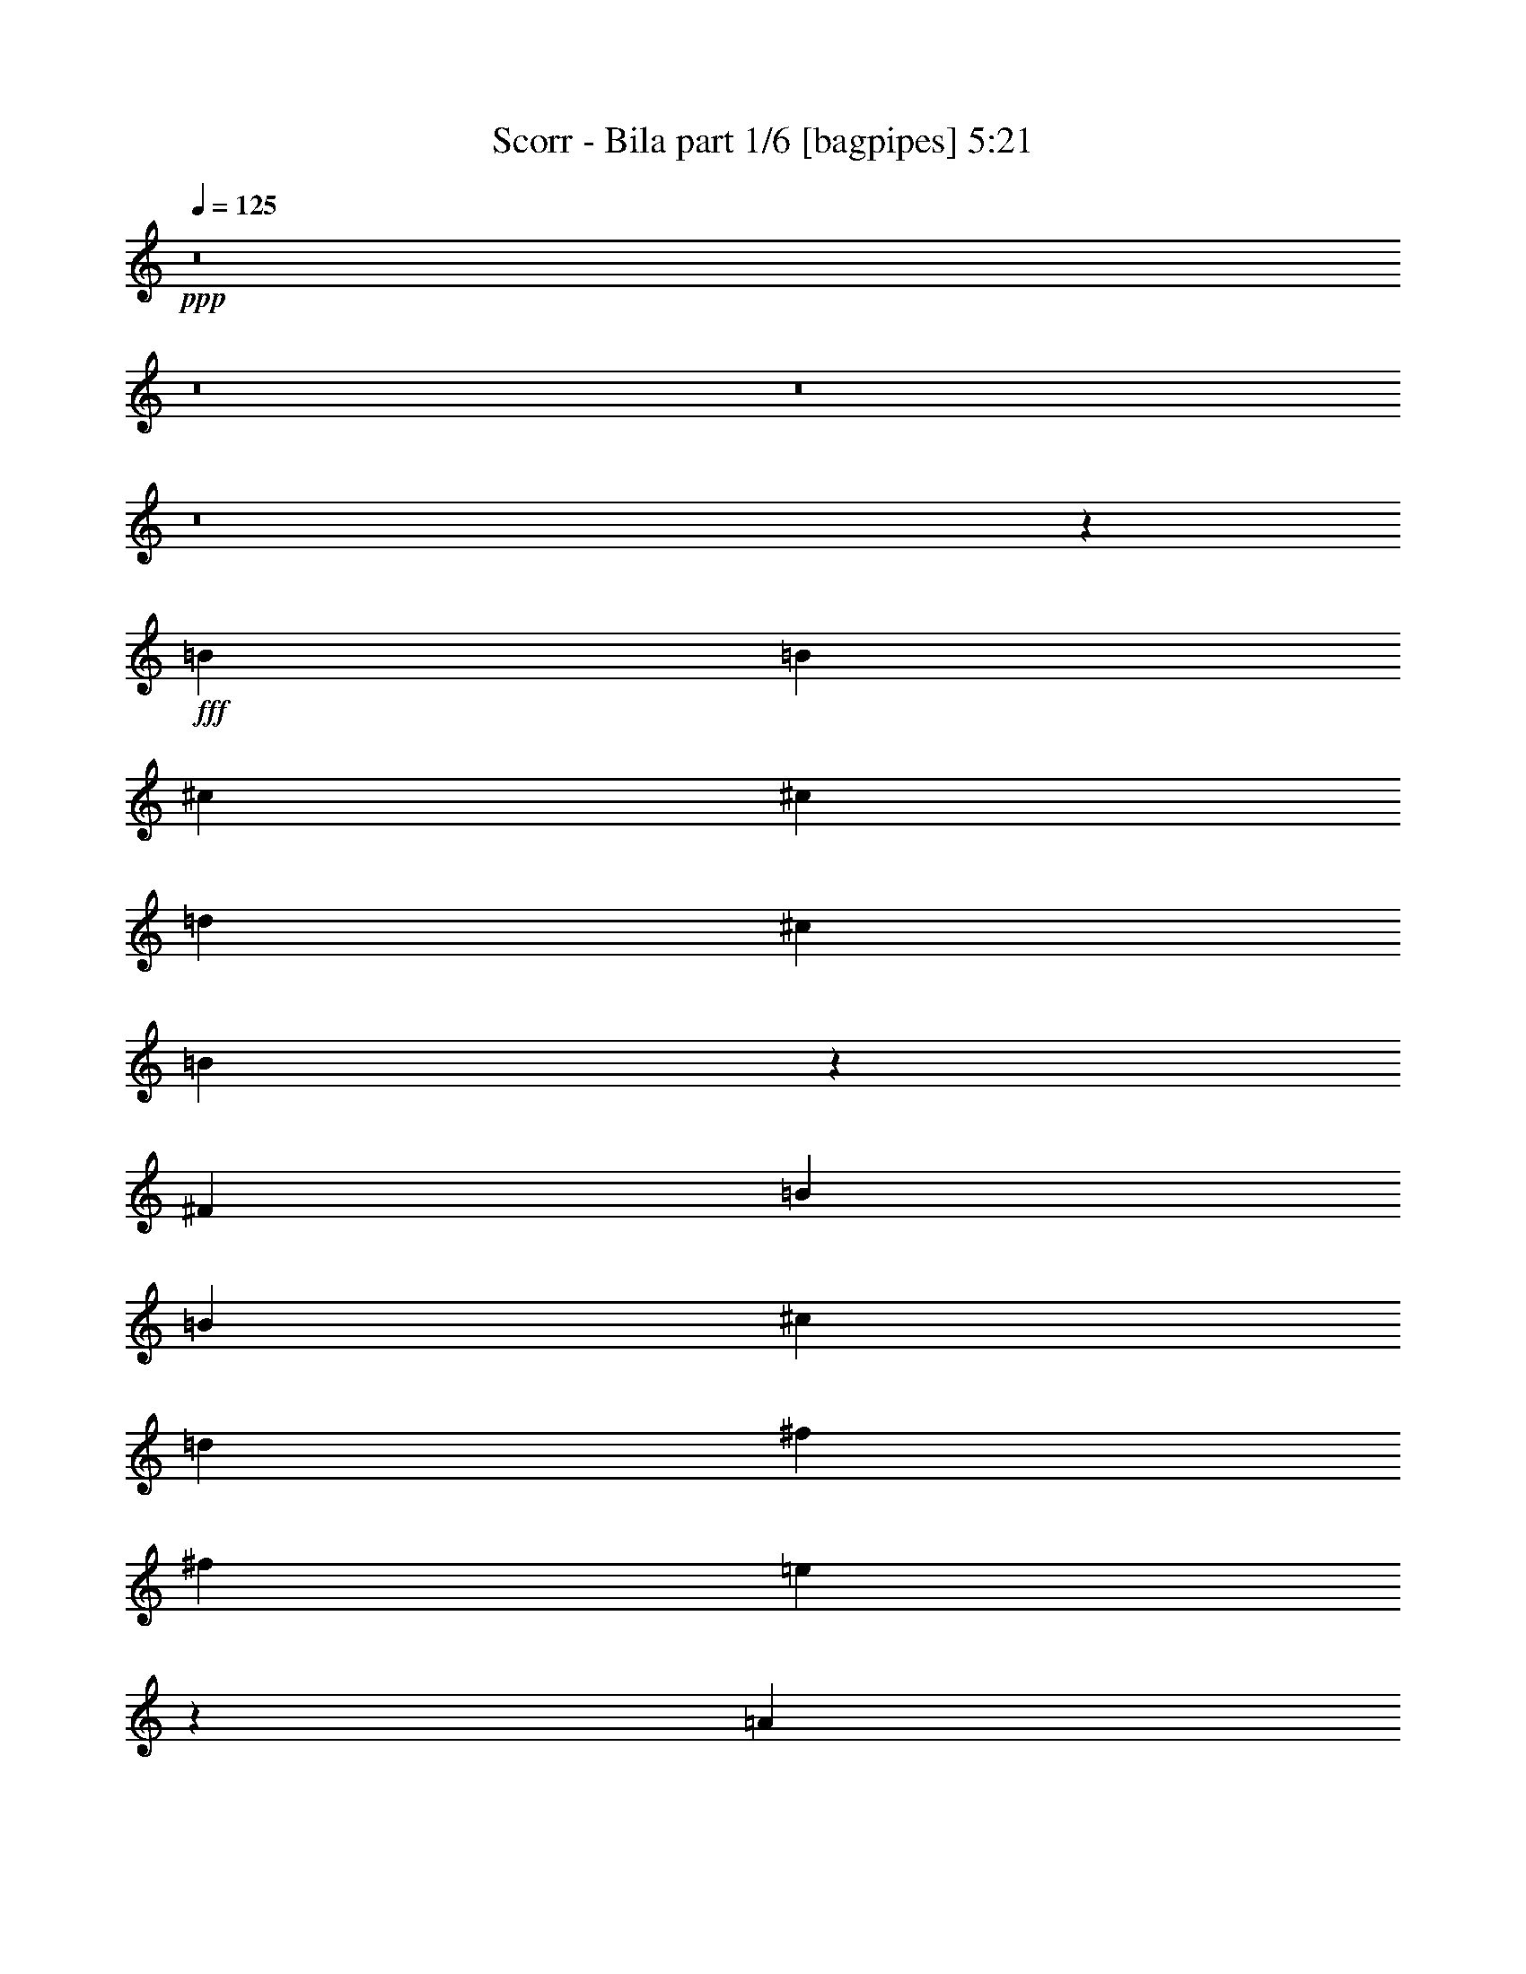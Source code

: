 % Produced with Bruzo's Transcoding Environment
% Transcribed by  Bruzo

X:1
T:  Scorr - Bila part 1/6 [bagpipes] 5:21
Z: Transcribed with BruTE 64
L: 1/4
Q: 125
K: C
Z: Transcribed with BruTE 64
L: 1/4
Q: 125
K: C
+ppp+
z8
z8
z8
z8
z907/208
+fff+
[=B6595/6188]
[=B26379/24752]
[^c6595/6188]
[^c1829/3536]
[=d1697/3094]
[^c6595/6188]
[=B6569/3094]
z1969/3536
[^F1829/3536]
[=B6595/6188]
[=B3879/3536]
[^c26379/24752]
[=d1829/3536]
[^f13577/24752]
[^f26379/24752]
[=e3763/1768]
z26457/24752
[=A26379/24752]
[=A6595/6188]
[=A1697/3094]
[=B13577/24752]
[^c1829/3536]
[=d1697/3094]
[=B6595/6188]
[=A52811/24752]
z12751/24752
[=E1697/3094]
[=A6595/6188]
[=A26379/24752]
[=B6595/6188]
[^c1697/3094]
[=e1829/3536]
[=e3879/3536]
[=d2787/1768]
z151/272
[^c1829/3536]
[=A13577/24752]
[=B26379/24752]
[=B5749/3536]
z447/884
[=B13577/24752]
[^F1829/3536]
[=G26379/24752]
[=G5703/3536]
z3403/6188
[=E1829/3536]
[=d1697/3094]
[^c6595/6188]
[=B1829/3536]
[=A13011/12376]
z6967/12376
[=E1697/3094]
[^c1829/3536]
[^c6595/6188]
[=B66435/12376]
z3285/1547
[=B26379/24752]
[=B6595/6188]
[=B1697/3094]
[^c1829/3536]
[^c13577/24752]
[=d1829/3536]
[^c26379/24752]
[=B591/272]
z12555/24752
[^F1697/3094]
[=B6595/6188]
[=B26379/24752]
[^c6595/6188]
[=d1697/3094]
[^f1829/3536]
[^f6595/6188]
[=e26955/12376]
z1775/3536
[=E13577/24752]
[=A26379/24752]
[=A6595/6188]
[=B26379/24752]
[^c1829/3536]
[=d13577/24752]
[=B26379/24752]
[=A7499/3536]
z13843/24752
[=E1829/3536]
[=A3879/3536]
[=A26379/24752]
[=B6595/6188]
[^c1829/3536]
[=e1697/3094]
[=e6595/6188]
[=d20123/12376]
z12513/24752
[^c1697/3094]
[=A1829/3536]
[=B6595/6188]
[=B9981/6188]
z243/442
[=B1829/3536]
[^F13577/24752]
[=G26379/24752]
[=G5547/3536]
z995/1768
[=E13577/24752]
[=d1829/3536]
[^c26379/24752]
[=A2861/1768]
z1815/3536
[=E13577/24752]
[^c1697/3094]
[^c6595/6188]
[=B23047/3094]
z26643/6188
[=g26379/24752]
[=g1829/3536]
[=g3879/3536]
[^f6595/6188]
[=g26575/24752]
z1801/3536
[=g13577/24752]
[=g26379/24752]
[=e1427/884]
[^f6595/6188]
[=e1829/3536]
[=e26379/24752]
[=e1427/884]
[^f13577/24752]
[=e1829/3536]
[^f1697/3094]
[=e1829/3536]
[^f7537/3536]
[^f3879/3536]
[=e1829/3536]
[^f6595/6188]
[=e26379/24752]
[=d6595/6188]
[=d33101/12376]
z26513/24752
[=e1697/3094]
[=d1829/3536]
[=e13577/24752]
[=d1829/3536]
[=e27471/24752]
z12485/24752
[^c1697/3094]
[^c1829/3536]
[=B13577/24752]
[^A26379/24752]
[^A1333/1904]
[=B1293/1768]
[^c1083/1547]
[=d8-]
+ppp+
[=d6897/12376]
+fff+
[=g1829/3536]
[^f1697/3094]
[=g13577/24752]
[^f1829/3536]
[=g26379/24752]
[=b13577/24752]
[=b26379/24752]
[=a13245/3536]
[^f1829/3536]
[=e13577/24752]
[^f1829/3536]
[=e1697/3094]
[^f6595/6188]
[=a1697/3094]
[=a6595/6188]
[=g13245/3536]
[=e1829/3536]
[=d1697/3094]
[=e1829/3536]
[=d13577/24752]
[=e26379/24752]
[=g1829/3536]
[=g3879/3536]
[^f39183/24752]
[^c1697/3094]
[=e6595/6188]
[=d1829/3536]
[^c1427/442]
[=B131897/24752]
[=a1427/442]
[=b1829/3536]
[=a1427/884]
[=g1829/3536]
[=g6595/6188]
[^f3879/3536]
[=e1829/3536]
[=g26379/24752]
[^f13577/24752]
[^f1507/952]
[=g13577/24752]
[^f23211/6188]
z6337/12376
[=d1697/3094]
[=g1829/3536]
[^f13577/24752]
[=g26283/12376]
z1967/3536
[^f1829/3536]
[=g6595/6188]
[^f1697/3094]
[=e6595/6188]
[=d26379/24752]
[=g6595/6188]
[=e42867/6188]
z1967/1768
[=a6595/6188]
[=a1829/3536]
[=a26379/24752]
[=b6595/6188]
[=a3879/3536]
[=g26631/24752]
z1793/3536
[=e1293/1768]
[=g1333/1904]
[=a1083/1547]
[^f22715/3536]
z973/1768
[^c1829/3536]
[^c13577/24752]
[=e1829/3536]
[^f1697/3094]
[=e1829/3536]
[^f929/884]
z249/442
[=B13577/24752]
[=B1829/3536]
[^f1697/3094]
[=g1829/3536]
[=a13577/24752]
[=g1829/3536]
[^f1697/3094]
[=e1829/3536]
[=d13577/24752]
[=e26379/24752]
[=a6595/6188]
[=b1697/3094]
[=a6595/6188]
[=g26407/24752]
z797/1456
[^f26379/24752]
[=e1829/3536]
[^f985/1768]
z6295/12376
[=B1697/3094]
[=B1829/3536]
[=d13577/24752]
[^f1829/3536]
[=e1697/3094]
[^f3753/3536]
z115/208
[=B1829/3536]
[=B13577/24752]
[=e1829/3536]
[=g26379/24752]
[^f13577/24752]
[=e66335/24752]
[^c6595/6188]
[^c1829/3536]
[^c3879/3536]
[=B1829/3536]
[^A1697/3094]
[=B1829/3536]
[^c3747/1768]
z6939/12376
[=B1829/3536]
[=B1697/3094]
[=e13577/24752]
[^f1829/3536]
[=e1697/3094]
[^f1895/1768]
z12653/24752
[=B1697/3094]
[=B1829/3536]
[^f13577/24752]
[=g1697/3094]
[=a1829/3536]
[=g13577/24752]
[^f1829/3536]
[=e1697/3094]
[=d1829/3536]
[=e6595/6188]
[=a3879/3536]
[=b1829/3536]
[=a26379/24752]
[=g467/442]
z29/52
[^f6595/6188]
[=e1697/3094]
[^f1823/3536]
z13619/24752
[=B1829/3536]
[=B1697/3094]
[=d1829/3536]
[^f6595/6188]
[^f13639/24752]
z35/68
[=a1293/1768]
[=b1333/1904]
[=a1293/1768]
[=g26379/24752]
[^f1829/3536]
[=e4146/1547]
[^c26379/24752]
[^c13577/24752]
[^c26379/24752]
[^A6595/6188]
[^c1697/3094]
[=B7541/1768]
z8
z8
z8
z8
z8
z8
z8
z13675/3536
[=g6595/6188]
[=g1829/3536]
[=g3879/3536]
[^f26379/24752]
[=g3799/3536]
z6295/12376
[=g1697/3094]
[=g6595/6188]
[=e1427/884]
[^f26379/24752]
[=e1829/3536]
[=e6595/6188]
[=e1427/884]
[^f1697/3094]
[=e1829/3536]
[^f13577/24752]
[=e1829/3536]
[^f7537/3536]
[^f3879/3536]
[=e1829/3536]
[^f26379/24752]
[=e6595/6188]
[=d26379/24752]
[=d2365/884]
z3785/3536
[=e13577/24752]
[=d1829/3536]
[=e1697/3094]
[=d1829/3536]
[=e231/208]
z137/272
[^c13577/24752]
[^c1829/3536]
[=B1697/3094]
[^A6595/6188]
[^A1083/1547]
[=B1293/1768]
[^c1333/1904]
[=d8-]
+ppp+
[=d1061/1904]
+fff+
[=g1829/3536]
[^f13577/24752]
[=g1697/3094]
[^f1829/3536]
[=g6595/6188]
[=b1697/3094]
[=b6595/6188]
[=a13245/3536]
[^f1829/3536]
[=e1697/3094]
[^f1829/3536]
[=e13577/24752]
[^f26379/24752]
[=a13577/24752]
[=a26379/24752]
[=g13245/3536]
[=e1829/3536]
[=d13577/24752]
[=e1829/3536]
[=d1697/3094]
[=e6595/6188]
[=g1829/3536]
[=g3879/3536]
[^f1507/952]
[^c13577/24752]
[=e26379/24752]
[=d1829/3536]
[^c1427/442]
[=B5073/952]
[=a1427/442]
[=b1829/3536]
[=a1427/884]
[=g1829/3536]
[=g26379/24752]
[^f3879/3536]
[=e1829/3536]
[=g6595/6188]
[^f1697/3094]
[^f39183/24752]
[=g1697/3094]
[^f6633/1768]
z113/221
[=d13577/24752]
[=g1829/3536]
[^f1697/3094]
[=g939/442]
z1719/3094
[^f1829/3536]
[=g26379/24752]
[^f13577/24752]
[=e26379/24752]
[=d6595/6188]
[=g26379/24752]
[=e12249/1768]
z2117/1904
[=a26379/24752]
[=a1829/3536]
[=a6595/6188]
[=b26379/24752]
[=a3879/3536]
[=g3807/3536]
z6267/12376
[=e1293/1768]
[=g1083/1547]
[=a1333/1904]
[^f79511/12376]
z13605/24752
[^c1829/3536]
[^c1697/3094]
[=e1829/3536]
[^f13577/24752]
[=e1829/3536]
[^f26029/24752]
z13927/24752
[=B1697/3094]
[=B1829/3536]
[^f13577/24752]
[=g1829/3536]
[=a1697/3094]
[=g1829/3536]
[^f13577/24752]
[=e1829/3536]
[=d1697/3094]
[=e6595/6188]
[=a26379/24752]
[=b13577/24752]
[=a26379/24752]
[=g3775/3536]
z6379/12376
[^f3879/3536]
[=e1829/3536]
[^f13807/24752]
z449/884
[=B13577/24752]
[=B1829/3536]
[=d1697/3094]
[^f1829/3536]
[=e13577/24752]
[^f1643/1547]
z201/364
[=B1829/3536]
[=B1697/3094]
[=e1829/3536]
[=g6595/6188]
[^f1697/3094]
[=e4146/1547]
[^c26379/24752]
[^c1829/3536]
[^c3879/3536]
[=B1829/3536]
[^A13577/24752]
[=B1829/3536]
[^c52475/24752]
z495/884
[=B1829/3536]
[=B13577/24752]
[=e1697/3094]
[^f1829/3536]
[=e13577/24752]
[^f26547/24752]
z1805/3536
[=B13577/24752]
[=B1829/3536]
[^f1697/3094]
[=g13577/24752]
[=a1829/3536]
[=g1697/3094]
[^f1829/3536]
[=e13577/24752]
[=d1829/3536]
[=e26379/24752]
[=a3879/3536]
[=b1829/3536]
[=a6595/6188]
[=g2013/1904]
z811/1456
[^f26379/24752]
[=e1829/3536]
[^f121/221]
z1943/3536
[=B1829/3536]
[=B13577/24752]
[=d1829/3536]
[^f26379/24752]
[^f1951/3536]
z12723/24752
[=a1293/1768]
[=b1083/1547]
[=a1293/1768]
[=g6595/6188]
[^f1829/3536]
[=e66335/24752]
[^c6595/6188]
[^c1697/3094]
[^c6595/6188]
[^A26379/24752]
[^c1829/3536]
[=B26573/6188]
[=B26379/24752]
[=B6595/6188]
[^c26379/24752]
[^c13577/24752]
[=d1829/3536]
[^c26379/24752]
[=B1427/442]
[=B6595/6188]
[=B26379/24752]
[^c6595/6188]
[=d1697/3094]
[^f1829/3536]
[^f6595/6188]
[=e26199/12376]
z13757/12376
[=A26379/24752]
[=A6595/6188]
[=B26379/24752]
[^c1829/3536]
[=d13577/24752]
[=B26379/24752]
[=A79139/24752]
[=A3879/3536]
[=A26379/24752]
[=B6595/6188]
[^c1829/3536]
[=e1697/3094]
[=e6595/6188]
[=d40281/24752]
z367/728
[^c1697/3094]
[=A1829/3536]
[=B6595/6188]
[=B39959/24752]
z1939/3536
[=B1829/3536]
[^F13577/24752]
[=G26379/24752]
[=G347/221]
z1985/3536
[=E13577/24752]
[=d1829/3536]
[^c27501/24752]
[=A7638/1547]
[^F12977/24752]
[^F27501/24752]
[=d13751/24752]
[=B61213/12376]
z8
z7

X:2
T:  Scorr - Bila part 2/6 [clarinet] 5:21
Z: Transcribed with BruTE 64
L: 1/4
Q: 125
K: C
Z: Transcribed with BruTE 64
L: 1/4
Q: 125
K: C
+ppp+
+fff+
[=E,8-=B,8-]
+ppp+
[=E,8-=B,8-]
[=E,8-=B,8-]
[=E,8-=B,8-]
[=E,907/208=B,907/208]
+fff+
[=B,8-]
+ppp+
[=B,7457/1547]
+fff+
[=E,7537/1768]
[=A,8-]
+ppp+
[=A,119311/24752]
+fff+
[=D,26573/6188]
[=B,7537/1768]
[=E,106291/24752]
[=A,7537/1768]
[^F,159051/24752]
[=B,1829/3536]
[^C,1697/3094]
[=D,1829/3536]
[=E,13577/24752]
[^F,131897/24752]
[=B,3879/3536]
[^C6595/6188]
[=D26379/24752]
[=B,5073/952]
[=E,26379/24752]
[^F,3879/3536]
[=G,6595/6188]
[=A,7537/1768]
[=A,7537/3536]
[=B,7537/3536]
[^C13383/6188]
[=E6595/6188]
[=G26379/24752]
[^F22611/3536]
[=A3149/1456]
[=G7537/1768]
[=A78809/24752]
z151/136
[=E,3201/12376]
+mf+
[^F,6401/24752]
[=G,3201/12376]
[=A,1025/3536]
+fff+
[=B,6401/24752]
+mf+
[^C,3201/12376]
[=D,6401/24752]
+fff+
[=E,1025/3536]
[^F,7537/3536]
[=B,3201/12376]
[=G,6401/24752]
[=A,1025/3536]
[=B,3201/12376]
[^C6401/24752]
[=B,1025/3536]
[^C3201/12376]
[=D6401/24752]
[^F3201/12376]
[=B,1025/3536]
[^C6401/24752]
[=D3201/12376]
[=E1025/3536]
[=D6401/24752]
[^C3201/12376]
[=B,6401/24752]
[=B,1025/3536]
[=G,3201/12376]
[=A,6401/24752]
[=B,3201/12376]
[^C1025/3536]
[=D6401/24752]
[=B,3201/12376]
[^C1025/3536]
[=D6401/24752]
[^C3201/12376]
[=D6401/24752]
[=E1025/3536]
[^F3201/12376]
[=G6401/24752]
[=A1025/3536]
[=B3201/12376]
[=e22611/3536]
[=d3879/3536]
[^c26379/24752]
[=B7537/1768]
[=d159051/24752]
[^c26379/24752]
[=B6595/6188]
[^F17/8-]
[=B,193/728^F193/728]
[^C1025/3536]
[=D3201/12376]
[=E6401/24752]
[^F3201/12376]
[=G1025/3536]
[=A6401/24752]
[=B3201/12376]
[^c13245/1768]
[=A26379/24752]
[=B26573/6188]
[=G,6401/24752]
[=A,3201/12376]
[=B,6401/24752]
[^C1025/3536]
[=D3201/12376]
[=A,6401/24752]
[^C3201/12376]
[=D1025/3536]
[=E6401/24752]
[=B,3201/12376]
[=D1025/3536]
[=E6401/24752]
[^F3201/12376]
[=B6401/24752]
[^c1025/3536]
[=d3201/12376]
[=e131897/24752]
[=d3879/3536]
[^c6595/6188]
[=B26379/24752]
[=A5073/952]
[=B26379/24752]
[=A3879/3536]
[=E6595/6188]
[^F39569/12376]
[=e3201/12376]
[=d6401/24752]
[^c1025/3536]
[=B3201/12376]
[^A39569/12376]
[^F6595/6188]
[=E,1025/3536]
+mf+
[^F,6401/24752]
[=G,3201/12376]
[=A,1025/3536]
+fff+
[=B,6401/24752]
+mf+
[^C,3201/12376]
[=D,6401/24752]
+fff+
[=E,1025/3536]
+mf+
[^F,3201/12376]
[=E,6401/24752]
+fff+
[=D,3201/12376]
+mf+
[^C,1025/3536]
[=B,6401/24752]
+fff+
[=A,3201/12376]
+mf+
[=G,1025/3536]
[^F,6401/24752]
+fff+
[=E,3201/12376]
+mf+
[^F,6401/24752]
[=G,1025/3536]
[=A,3201/12376]
+fff+
[=B,6401/24752]
+mf+
[^C,1025/3536]
[=D,3201/12376]
+fff+
[=E,6401/24752]
+mf+
[^F,3201/12376]
[=E,1025/3536]
+fff+
[=D,6401/24752]
+mf+
[^C,3201/12376]
[=B,6401/24752]
+fff+
[=A,1025/3536]
+mf+
[=G,3201/12376]
[^F,6401/24752]
+fff+
[=A159051/24752]
[^c26379/24752]
[=d6595/6188]
[=e26379/24752]
[^f6595/6188]
[=a1427/442]
[^f26379/24752]
[=e6595/6188]
[=e1829/3536]
[=d1697/3094]
[=e159051/24752]
[=B7537/3536]
[=e7537/1768]
[=E1697/3094]
[^F1829/3536]
[=G13577/24752]
[=A1829/3536]
[=B1697/3094]
[=G1829/3536]
[^c13577/24752]
[=d1697/3094]
[=e22611/3536]
[=d7537/3536]
[^c8-]
+ppp+
[^c6897/12376]
+fff+
[^F106291/24752^f106291/24752]
[=g6595/6188]
[^f26379/24752]
[=e6595/6188]
[=d26379/24752]
[^c26573/6188]
[=a1829/3536]
[=g1697/3094]
[^f6595/6188]
[=e26379/24752]
[=B1829/3536]
[=e13577/24752]
[^f7537/1768]
[=g1697/3094]
[^f1829/3536]
[=e13577/24752]
[=d1697/3094]
[^c1829/3536]
[=B13577/24752]
[^A1829/3536]
[=d1697/3094]
[^A7537/1768]
[^A,13577/24752]
[=B,1829/3536]
[^C1697/3094]
[=D1829/3536]
[=E13577/24752]
[^F1829/3536]
[=G1697/3094]
[^A13577/24752]
[^F7537/1768^f7537/1768]
[=g26379/24752]
[^f6595/6188]
[=e26379/24752]
[=d6595/6188]
[^c106291/24752]
[=a1829/3536]
[=g13577/24752]
[^f26379/24752]
[=e6595/6188]
[=d26379/24752]
[^f26573/6188]
[=g1829/3536]
[^f1697/3094]
[=e1829/3536]
[=d13577/24752]
[^c1829/3536]
[=B1697/3094]
[^A13577/24752]
[^c1829/3536]
[^A106291/24752]
[=B1829/3536]
[=B991/1768]
z1863/1768
[=B1829/3536]
[=B1959/3536]
z3749/3536
[=E,3201/12376]
+mf+
[^F,6401/24752]
[=G,1025/3536]
[=A,3201/12376]
+fff+
[=B,6401/24752]
+mf+
[^C,1025/3536]
[=D,3201/12376]
+fff+
[=E,6401/24752]
+mf+
[^F,3201/12376]
[=E,1025/3536]
+fff+
[=D,6401/24752]
+mf+
[^C,3201/12376]
[=B,1025/3536]
+fff+
[=A,6401/24752]
+mf+
[=G,3201/12376]
[^F,6401/24752]
+fff+
[=g13245/1768]
[=e6595/6188]
[=d13245/1768]
[^f26379/24752]
[=g7537/1768]
[=d26573/6188]
[^c7537/1768]
[^f1697/3094]
[^f1789/3536]
z6665/6188
[^f1697/3094]
[^f1987/3536]
z3721/3536
[=d7537/1768]
[^c7537/3536]
[=e3149/1456]
[=d7537/1768]
[=B,6401/24752]
[=G,3201/12376]
[=A,1025/3536]
[=B,6401/24752]
[^C3201/12376]
[=B,1025/3536]
[^C6401/24752]
[=D3201/12376]
[^F6401/24752]
[=B,1025/3536]
[^C3201/12376]
[=D6401/24752]
[=E1025/3536]
[=D3201/12376]
[^C6401/24752]
[=B,3201/12376]
[=B,1025/3536]
[=G,6401/24752]
[=A,3201/12376]
[=B,6401/24752]
[^C1025/3536]
[=D3201/12376]
[=B,6401/24752]
[^C1025/3536]
[=D3201/12376]
[^C6401/24752]
[=D3201/12376]
[=E1025/3536]
[^F6401/24752]
[=G3201/12376]
[=A6401/24752]
[=B1025/3536]
[=e22611/3536]
[=d6595/6188]
[^c3879/3536]
[=B7537/1768]
[=d79525/12376]
[^c6595/6188]
[=B26379/24752]
[^F17/8-]
[=B,6563/24752^F6563/24752]
[^C1025/3536]
[=D6401/24752]
[=E3201/12376]
[^F6401/24752]
[=G1025/3536]
[=A3201/12376]
[=B6401/24752]
[^c13245/1768]
[=A6595/6188]
[=B106291/24752]
[=G,3201/12376]
[=A,6401/24752]
[=B,3201/12376]
[^C1025/3536]
[=D6401/24752]
[=A,3201/12376]
[^C6401/24752]
[=D1025/3536]
[=E3201/12376]
[=B,6401/24752]
[=D1025/3536]
[=E3201/12376]
[^F6401/24752]
[=B3201/12376]
[^c1025/3536]
[=d6401/24752]
[=e5073/952]
[=d3879/3536]
[^c26379/24752]
[=B6595/6188]
[=A131897/24752]
[=B6595/6188]
[=A26379/24752]
[=E3879/3536]
[^F79139/24752]
[=e6401/24752]
[=d3201/12376]
[^c1025/3536]
[=B6401/24752]
[^A79139/24752]
[^F26379/24752]
[=E,1025/3536]
+mf+
[^F,3201/12376]
[=G,6401/24752]
[=A,1025/3536]
+fff+
[=B,3201/12376]
+mf+
[^C,6401/24752]
[=D,3201/12376]
+fff+
[=E,1025/3536]
+mf+
[^F,6401/24752]
[=E,3201/12376]
+fff+
[=D,6401/24752]
+mf+
[^C,1025/3536]
[=B,3201/12376]
+fff+
[=A,6401/24752]
+mf+
[=G,1025/3536]
[^F,3201/12376]
+fff+
[=E,6401/24752]
+mf+
[^F,3201/12376]
[=G,1025/3536]
[=A,6401/24752]
+fff+
[=B,3201/12376]
+mf+
[^C,6401/24752]
[=D,1025/3536]
+fff+
[=E,3201/12376]
+mf+
[^F,6401/24752]
[=E,1025/3536]
+fff+
[=D,3201/12376]
+mf+
[^C,6401/24752]
[=B,3201/12376]
+fff+
[=A,1025/3536]
+mf+
[=G,6401/24752]
[^F,3201/12376]
+fff+
[=A79525/12376]
[^c6595/6188]
[=d26379/24752]
[=e6595/6188]
[^f26379/24752]
[=a1427/442]
[^f6595/6188]
[=e26379/24752]
[=e1829/3536]
[=d13577/24752]
[=e79525/12376]
[=B7537/3536]
[=e7537/1768]
[=E13577/24752]
[^F1829/3536]
[=G1697/3094]
[=A1829/3536]
[=B13577/24752]
[=G1829/3536]
[^c1697/3094]
[=d13577/24752]
[=e22611/3536]
[=d7537/3536]
[^c8-]
+ppp+
[^c1061/1904]
+fff+
[^F26573/6188^f26573/6188]
[=g26379/24752]
[^f6595/6188]
[=e26379/24752]
[=d6595/6188]
[^c7537/1768]
[=a1697/3094]
[=g13577/24752]
[^f26379/24752]
[=e6595/6188]
[=B1829/3536]
[=e1697/3094]
[^f7537/1768]
[=g13577/24752]
[^f1829/3536]
[=e1697/3094]
[=d13577/24752]
[^c1829/3536]
[=B1697/3094]
[^A1829/3536]
[=d13577/24752]
[^A7537/1768]
[^A,1697/3094]
[=B,1829/3536]
[^C13577/24752]
[=D1829/3536]
[=E1697/3094]
[^F1829/3536]
[=G13577/24752]
[^A1697/3094]
[^F7537/1768^f7537/1768]
[=g6595/6188]
[^f26379/24752]
[=e6595/6188]
[=d26379/24752]
[^c26573/6188]
[=a1829/3536]
[=g1697/3094]
[^f6595/6188]
[=e26379/24752]
[=d6595/6188]
[^f106291/24752]
[=g1829/3536]
[^f13577/24752]
[=e1829/3536]
[=d1697/3094]
[^c1829/3536]
[=B13577/24752]
[^A1697/3094]
[^c1829/3536]
[^A7537/1768]
[=B13577/24752]
[=B13891/24752]
z2005/1904
[=B1829/3536]
[=B6865/12376]
z13113/12376
[=B,8-]
+ppp+
[=B,119311/24752]
+fff+
[=E,26573/6188]
[=A,8-]
+ppp+
[=A,119311/24752]
+fff+
[=D,7537/1768]
[=B,26573/6188]
[=E,1829/3536]
[=B,1697/3094]
[=E,1829/3536]
[=G,13577/24752]
[=B,1829/3536]
[=E1697/3094]
[^F13577/24752]
[=G1829/3536]
[=A,108457/24752]
[^F,7747/3536]
[=A,27501/12376]
[^C257/238]
[=B,8-]
+ppp+
[=B,6282/1547]
z25/4

X:3
T:  Scorr - Bila part 3/6 [horn] 5:21
Z: Transcribed with BruTE 64
L: 1/4
Q: 125
K: C
Z: Transcribed with BruTE 64
L: 1/4
Q: 125
K: C
+ppp+
z8
z8
z8
z8
z8
z8
z8
z8
z8
z8
z8
z8
z8
z8
z8
z8
z8
z12815/1768
+fff+
[=B,28/221^F28/221]
z1381/3536
[=B,38/221^F38/221]
z3271/3536
[=B,243/1768]
z3/8
[=B,/8^F/8]
z5301/12376
[=B,3321/24752^F3321/24752]
z1647/1768
[=B,463/3536]
z3/8
[=B,/8]
z10763/24752
[=B,395/3094^F395/3094]
z9643/24752
[=B,1697/3094^F1697/3094]
[=B,13577/24752^F13577/24752]
[=B,1829/3536^F1829/3536]
[=B,1697/3094^F1697/3094]
[=B,1829/3536^F1829/3536]
[=B,13577/24752^F13577/24752]
[=E,8-=B,8-]
+ppp+
[=E,1061/1904=B,1061/1904]
+fff+
[=E,7537/1768=B,7537/1768]
[=B,8-^F8-]
+ppp+
[=B,6897/12376^F6897/12376]
+fff+
[=B,7537/1768^F7537/1768]
[=A,106291/24752=E106291/24752]
[^F,7537/1768^C7537/1768]
[=B,26573/6188^F26573/6188]
[=B,7537/1768^F7537/1768]
[=E,7537/1768=B,7537/1768]
[=A,106291/24752=E106291/24752]
[=D7537/1768=A7537/1768]
[=G,26573/6188=D26573/6188]
[=E,7537/1768=B,7537/1768]
[^F,7537/1768^C7537/1768]
[=B,106291/24752^F106291/24752]
[=B,1829/3536^F1829/3536]
[=B,13577/24752^F13577/24752]
[=B,1697/3094^F1697/3094]
[=B,1829/3536^F1829/3536]
[=B,13577/24752^F13577/24752]
[=B,1829/3536^F1829/3536]
[=B,1697/3094^F1697/3094]
[=B,1829/3536^F1829/3536]
[=A,8-=E8-]
+ppp+
[=A,6897/12376=E6897/12376]
+fff+
[=D8-=A8-]
+ppp+
[=D1061/1904=A1061/1904]
+fff+
[=E,8-=B,8-]
+ppp+
[=E,6897/12376=B,6897/12376]
+fff+
[=E,8-=B,8-]
+ppp+
[=E,1061/1904=B,1061/1904]
+fff+
[=A,8-=E8-]
+ppp+
[=A,465/884=E465/884]
+fff+
[^F,26573/6188^C26573/6188]
[^F,1829/3536^C1829/3536]
[^F,1697/3094^C1697/3094]
[^F,13577/24752^C13577/24752]
[^F,1829/3536^C1829/3536]
[^F,1697/3094^C1697/3094]
[^F,1829/3536^C1829/3536]
[^F,13577/24752^C13577/24752]
[^F,1829/3536^C1829/3536]
[=B,106291/24752^F106291/24752]
[=E,7537/1768=B,7537/1768]
[=A,26573/6188=E26573/6188]
[=D7537/1768=A7537/1768]
[=B,7537/1768^F7537/1768]
[=E,106291/24752=B,106291/24752]
[^F,7537/1768^C7537/1768]
[^F,26573/6188^C26573/6188]
[=B,7537/1768^F7537/1768]
[=E,7537/1768=B,7537/1768]
[=A,106291/24752=E106291/24752]
[=D7537/1768=A7537/1768]
[=B,26573/6188^F26573/6188]
[=E,7537/1768=B,7537/1768]
[^F,106291/24752^C106291/24752]
[=B,31/221^F31/221]
z3/8
[=B,/8^F/8]
z5273/3536
[=B,473/3536^F473/3536]
z3/8
[=B,/8^F/8]
z331/221
[=B,1829/3536^F1829/3536]
[=B,13577/24752^F13577/24752]
[=B,1697/3094^F1697/3094]
[=B,1829/3536^F1829/3536]
[=B,987/1768^F987/1768]
z6281/12376
[^F1697/3094]
[^F1829/3536]
[=G13577/24752]
[^F1829/3536]
[^F1697/3094]
[^F13577/24752]
[=E1829/3536]
[=E1697/3094]
[=E1829/3536]
[=D13577/24752]
[=D1829/3536]
[=E1697/3094]
[=E5761/3536]
z111/221
[=D13577/24752]
[=E1829/3536]
[=E1697/3094]
[^F6595/6188]
[=E6401/24752]
[=E3201/12376]
[=E1697/3094]
[=D3201/12376]
[=D6401/24752]
[=D13577/24752]
[^C1697/3094]
[^C1829/3536]
[=D13577/24752]
[^C39569/12376^c39569/12376]
[=d79139/24752]
[=d1697/3094]
[=d3201/12376]
+mf+
[=e6401/24752]
+fff+
[=b1025/3536]
[=d3201/12376]
[=B6401/24752]
[=d1025/3536]
[=B39183/24752]
[=A1697/3094=a1697/3094]
[=B1829/3536]
[^c13577/24752]
[^F7537/3536^f7537/3536]
[^A1697/3094]
[=B1829/3536]
[=B13577/24752]
[^c1829/3536]
[^F26199/12376]
[^F/8]
z1549/3536
[=a1427/884]
[=b4683/1768]
[=b13577/24752]
[=a1697/3094]
[=a3201/12376]
+mf+
[=g6401/24752]
+fff+
[=d13577/24752]
[=e6401/24752]
[=d3201/12376]
+mf+
[=e1427/884]
+fff+
[=e1829/3536]
[=d1697/3094]
[^c13577/24752]
[^c1829/3536]
[=B1697/3094]
[=B1829/3536]
[=A13577/24752]
[=A1829/3536]
[=G1697/3094]
[^F1829/3536]
[=G13577/24752]
[=A1829/3536]
[=B1697/3094]
[^c13577/24752]
[=d1829/3536]
[=e1697/3094]
[=B477/3536]
z13/34
[=d13577/24752]
[=e1829/3536]
[=b1697/3094]
[^c1829/3536]
[=d13577/24752]
[=e1427/884]
[=d3363/24752]
z3/8
[^f/8]
z95/221
[=e7537/1768]
[=E,8-=B,8-]
+ppp+
[=E,6897/12376=B,6897/12376]
+fff+
[=B,8-^F8-]
+ppp+
[=B,1061/1904^F1061/1904]
+fff+
[=B,7537/1768^F7537/1768]
[=A,26573/6188=E26573/6188]
[^F,7537/1768^C7537/1768]
[=B,106291/24752^F106291/24752]
[=B,7537/1768^F7537/1768]
[=E,7537/1768=B,7537/1768]
[=A,26573/6188=E26573/6188]
[=D7537/1768=A7537/1768]
[=G,106291/24752=D106291/24752]
[=E,7537/1768=B,7537/1768]
[^F,7537/1768^C7537/1768]
[=B,26573/6188^F26573/6188]
[=B,1829/3536^F1829/3536]
[=B,1697/3094^F1697/3094]
[=B,1829/3536^F1829/3536]
[=B,13577/24752^F13577/24752]
[=B,1697/3094^F1697/3094]
[=B,1829/3536^F1829/3536]
[=B,13577/24752^F13577/24752]
[=B,1829/3536^F1829/3536]
[=A,8-=E8-]
+ppp+
[=A,1061/1904=E1061/1904]
+fff+
[=D8-=A8-]
+ppp+
[=D6897/12376=A6897/12376]
+fff+
[=E,8-=B,8-]
+ppp+
[=E,1061/1904=B,1061/1904]
+fff+
[=E,8-=B,8-]
+ppp+
[=E,6897/12376=B,6897/12376]
+fff+
[=A,8-=E8-]
+ppp+
[=A,465/884=E465/884]
+fff+
[^F,106291/24752^C106291/24752]
[^F,1829/3536^C1829/3536]
[^F,13577/24752^C13577/24752]
[^F,1829/3536^C1829/3536]
[^F,1697/3094^C1697/3094]
[^F,13577/24752^C13577/24752]
[^F,1829/3536^C1829/3536]
[^F,1697/3094^C1697/3094]
[^F,1829/3536^C1829/3536]
[=B,26573/6188^F26573/6188]
[=E,7537/1768=B,7537/1768]
[=A,7537/1768=E7537/1768]
[=D106291/24752=A106291/24752]
[=B,7537/1768^F7537/1768]
[=E,26573/6188=B,26573/6188]
[^F,7537/1768^C7537/1768]
[^F,106291/24752^C106291/24752]
[=B,7537/1768^F7537/1768]
[=E,7537/1768=B,7537/1768]
[=A,26573/6188=E26573/6188]
[=D7537/1768=A7537/1768]
[=B,106291/24752^F106291/24752]
[=E,7537/1768=B,7537/1768]
[^F,7537/1768^C7537/1768]
[=B,609/3536^F609/3536]
z3/8
[=B,/8^F/8]
z1419/952
[=B,16/119^F16/119]
z3/8
[=B,/8^F/8]
z8
z8
z8
z8
z8
z8
z8
z8
z8
z7/16

X:4
T:  Scorr - Bila part 4/6 [lute] 5:21
Z: Transcribed with BruTE 64
L: 1/4
Q: 125
K: C
Z: Transcribed with BruTE 64
L: 1/4
Q: 125
K: C
+ppp+
+mf+
[=B,13577/24752]
+mp+
[=E1829/3536]
[=G1697/3094]
[=B6595/6188]
[=G1829/3536]
[=B1697/3094]
[=e6595/6188]
[=G1697/3094]
[=B1829/3536]
[=e4146/1547]
[=B,1829/3536]
[=E1697/3094]
[=G1829/3536]
[=B3879/3536]
[=G1829/3536]
[=B13577/24752]
[=e26379/24752]
[=G1829/3536]
[=B13577/24752]
[=e66335/24752]
[=B,1829/3536]
[=E13577/24752]
[=G1829/3536]
[=B26379/24752]
[=G13577/24752]
[=B1697/3094]
[=e6595/6188]
[=G1829/3536]
[=B1697/3094]
[=e4683/1768]
[=B,13577/24752]
[=E1697/3094]
[=G1829/3536]
[=B6595/6188]
[=G1697/3094]
[=B1829/3536]
[=e6595/6188]
[=G1697/3094]
[=B13577/24752]
[=e59547/12376]
[^F1829/3536]
[=B13577/24752]
[=d1829/3536]
[^f26379/24752]
[=d1427/884]
[^F13577/24752]
[=B1829/3536]
[=d1697/3094]
[^f6595/6188]
[=d1507/952]
[^F13577/24752]
[=B1829/3536]
[=d1697/3094]
[^f6595/6188]
[=d1427/884]
[=E1829/3536]
[=G1697/3094]
[=B1829/3536]
[=e3879/3536]
[=B39183/24752]
[=A,1697/3094]
[=E1829/3536]
[=A13577/24752]
[^c26379/24752]
[=A1427/884]
[=A,1829/3536]
[=E13577/24752]
[=A1829/3536]
[^c26379/24752]
[=A1427/884]
[=A,13577/24752]
[=E1829/3536]
[=A1697/3094]
[^c6595/6188]
[=A1507/952]
[=D13577/24752]
[=A1697/3094]
[=d1829/3536]
[^f6595/6188]
[=d1427/884]
[^F1829/3536]
[=B1697/3094]
[=d13577/24752]
[^f26379/24752]
[=d39183/24752]
[=E1697/3094]
[=G1829/3536]
[=B13577/24752]
[=e26379/24752]
[=B1427/884]
[=A,1829/3536]
[=E13577/24752]
[=A1829/3536]
[^c26379/24752]
[=A1427/884]
[=B,13577/24752]
[^F1829/3536]
[=B1697/3094]
[=d32421/12376]
[=B,/8-^F/8-=B/8-=d/8-]
[=B,51959/12376^F51959/12376=B51959/12376=d51959/12376^f51959/12376]
[^F1697/3094]
[=B1829/3536]
[=d13577/24752]
[^f26379/24752]
[=d39183/24752]
[^F1697/3094]
[=B1829/3536]
[=d13577/24752]
[^f26379/24752]
[=d1427/884]
[^F1829/3536]
[=B13577/24752]
[=d1829/3536]
[^f3879/3536]
[=d1507/952]
[=E13577/24752]
[=G1829/3536]
[=B1697/3094]
[=e6595/6188]
[=B1427/884]
[=A,1829/3536]
[=E1697/3094]
[=A1829/3536]
[^c6595/6188]
[=A1427/884]
[=A,1697/3094]
[=E1829/3536]
[=A13577/24752]
[^c26379/24752]
[=A39183/24752]
[=A,1697/3094]
[=E13577/24752]
[=A1829/3536]
[^c26379/24752]
[=A1427/884]
[=D1829/3536]
[=A13577/24752]
[=d1697/3094]
[^f6595/6188]
[=d1507/952]
[^F13577/24752]
[=B1829/3536]
[=d1697/3094]
[^f6595/6188]
[=d1427/884]
[=E1829/3536]
[=G1697/3094]
[=B1829/3536]
[=e6595/6188]
[=B1427/884]
[=A,1697/3094]
[=E1829/3536]
[=A13577/24752]
[^c26379/24752]
[=A1427/884]
[=B,1829/3536]
[^F13577/24752]
[=B1829/3536]
[=d66335/24752]
[=B,1829/3536^F1829/3536=B1829/3536=d1829/3536^f1829/3536]
[=B,967/1768^F967/1768=B967/1768=d967/1768^f967/1768]
z1945/3536
[=B,1829/3536^F1829/3536]
[=B,13577/24752^F13577/24752=B13577/24752=d13577/24752^f13577/24752]
[=B,12603/24752^F12603/24752=B12603/24752=d12603/24752^f12603/24752]
z123/221
[=B,1829/3536^F1829/3536]
[=B,13577/24752^F13577/24752=B13577/24752=d13577/24752^f13577/24752]
[=B,1829/3536^F1829/3536=B1829/3536=d1829/3536^f1829/3536]
[=B,1697/3094^F1697/3094=B1697/3094=d1697/3094^f1697/3094]
[=B,13577/24752^F13577/24752=B13577/24752=d13577/24752^f13577/24752]
[=B,1829/3536^F1829/3536=B1829/3536=d1829/3536^f1829/3536]
[=B,1697/3094^F1697/3094=B1697/3094=d1697/3094^f1697/3094]
[=B,1829/3536^F1829/3536=B1829/3536=d1829/3536^f1829/3536]
[=B,13577/24752^F13577/24752=B13577/24752=d13577/24752^f13577/24752]
[=E1829/3536]
[=G1697/3094]
[=B1829/3536]
[=e3879/3536]
[=B39183/24752]
[=E1697/3094]
[=G1829/3536]
[=B13577/24752]
[=e26379/24752]
[=B1427/884]
[=E1829/3536]
[=G13577/24752]
[=B1829/3536]
[=e26379/24752]
[=B1427/884]
[^F13577/24752]
[=B1829/3536]
[=d1697/3094]
[^f6595/6188]
[=d1507/952]
[^F13577/24752]
[=B1697/3094]
[=d1829/3536]
[^f6595/6188]
[=d1427/884]
[^F1829/3536]
[=B1697/3094]
[=d13577/24752]
[^f26379/24752]
[=d39183/24752]
[=A,1697/3094]
[=E1829/3536]
[=A13577/24752]
[^c26379/24752]
[=A1427/884]
[^F1829/3536]
[^A13577/24752]
[^c1829/3536]
[^f26379/24752]
[^c1427/884]
[^F13577/24752]
[=B1829/3536]
[=d1697/3094]
[^f6595/6188]
[=d1427/884]
[^F1829/3536]
[=B1697/3094]
[=d1829/3536]
[^f6595/6188]
[=d1427/884]
[=E1829/3536]
[=G1697/3094]
[=B13577/24752]
[=e26379/24752]
[=B39183/24752]
[=A,1697/3094]
[=E1829/3536]
[=A13577/24752]
[^c26379/24752]
[=A1427/884]
[=D1829/3536]
[=A13577/24752]
[=d1829/3536]
[^f3879/3536]
[=d1507/952]
[=G13577/24752]
[=B1829/3536]
[=d1697/3094]
[=g6595/6188]
[=d1427/884]
[=E1829/3536]
[=G1697/3094]
[=B1829/3536]
[=e6595/6188]
[=B1427/884]
[^F1697/3094]
[^A1829/3536]
[^c13577/24752]
[^f26379/24752]
[^c39183/24752]
[^F1697/3094]
[=B13577/24752]
[=d1829/3536]
[^f26379/24752]
[=d1427/884]
[^F1829/3536]
[=B13577/24752]
[=d1697/3094]
[^f6595/6188]
[=d1507/952]
[=A,13577/24752]
[=E1829/3536]
[=A1697/3094]
[^c6595/6188]
[=A1427/884]
[=A,1829/3536]
[=E1697/3094]
[=A1829/3536]
[^c6595/6188]
[=A1427/884]
[=D1697/3094]
[=A1829/3536]
[=d13577/24752]
[^f26379/24752]
[=d1427/884]
[=D1829/3536]
[=A13577/24752]
[=d1829/3536]
[^f26379/24752]
[=d1427/884]
[=E1829/3536]
[=G13577/24752]
[=B1697/3094]
[=e6595/6188]
[=B1507/952]
[=E13577/24752]
[=G1829/3536]
[=B1697/3094]
[=e6595/6188]
[=B1427/884]
[=E1829/3536]
[=G1697/3094]
[=B1829/3536]
[=e3879/3536]
[=B39183/24752]
[=E1697/3094]
[=G1829/3536]
[=B13577/24752]
[=e26379/24752]
[=B1427/884]
[=A,1829/3536]
[=E13577/24752]
[=A1829/3536]
[^c26379/24752]
[=A1427/884]
[=A,13577/24752]
[=E1829/3536]
[=A1697/3094]
[^c6595/6188]
[=A1507/952]
[^F13577/24752]
[^A1697/3094]
[^c1829/3536]
[^f6595/6188]
[^c1427/884]
[^F1829/3536]
[^A1697/3094]
[^c13577/24752]
[^f26379/24752]
[^c39183/24752]
[^F1697/3094]
[=B1829/3536]
[=d13577/24752]
[^f26379/24752]
[=d1427/884]
[=E1829/3536]
[=G13577/24752]
[=B1829/3536]
[=e26379/24752]
[=B1427/884]
[=A,13577/24752]
[=E1829/3536]
[=A1697/3094]
[^c6595/6188]
[=A1427/884]
[=D1829/3536]
[=A1697/3094]
[=d1829/3536]
[^f6595/6188]
[=d1427/884]
[^F1829/3536]
[=B1697/3094]
[=d13577/24752]
[^f26379/24752]
[=d39183/24752]
[=E1697/3094]
[=G1829/3536]
[=B13577/24752]
[=e26379/24752]
[=B1427/884]
[^F1829/3536]
[^A13577/24752]
[^c1829/3536]
[^f3879/3536]
[^c1507/952]
[^F13577/24752]
[^A1829/3536]
[^c1697/3094]
[^f6595/6188]
[^c1427/884]
[^F1829/3536]
[=B1697/3094]
[=d1829/3536]
[^f6595/6188]
[=d1427/884]
[=E1697/3094]
[=G1829/3536]
[=B13577/24752]
[=e26379/24752]
[=B39183/24752]
[=A,1697/3094]
[=E13577/24752]
[=A1829/3536]
[^c26379/24752]
[=A1427/884]
[=D1829/3536]
[=A13577/24752]
[=d1697/3094]
[^f6595/6188]
[=d1507/952]
[^F13577/24752]
[=B1829/3536]
[=d1697/3094]
[^f6595/6188]
[=d1427/884]
[=E1829/3536]
[=G1697/3094]
[=B1829/3536]
[=e6595/6188]
[=B1427/884]
[^F1697/3094]
[^A1829/3536]
[^c13577/24752]
[^f26379/24752]
[^c1427/884]
[=B,1829/3536^F1829/3536=B1829/3536=d1829/3536^f1829/3536]
[=B,991/1768^F991/1768=B991/1768=d991/1768^f991/1768]
z1863/1768
[=B,1829/3536^F1829/3536=B1829/3536=d1829/3536^f1829/3536]
[=B,1959/3536^F1959/3536=B1959/3536=d1959/3536^f1959/3536]
z3749/3536
[=B,1829/3536^F1829/3536=B1829/3536=d1829/3536^f1829/3536]
[=B,13577/24752^F13577/24752=B13577/24752=d13577/24752^f13577/24752]
[=B,1697/3094^F1697/3094=B1697/3094=d1697/3094^f1697/3094]
[=B,1829/3536^F1829/3536=B1829/3536=d1829/3536^f1829/3536]
[=B,13577/24752^F13577/24752=B13577/24752=d13577/24752^f13577/24752]
[=B,1829/3536^F1829/3536=B1829/3536=d1829/3536^f1829/3536]
[=B,1697/3094^F1697/3094=B1697/3094=d1697/3094^f1697/3094]
[=B,1829/3536^F1829/3536=B1829/3536=d1829/3536^f1829/3536]
[=E13577/24752]
[=G1829/3536]
[=B1697/3094]
[=e6595/6188]
[=B1427/884]
[=E1829/3536]
[=G1697/3094]
[=B1829/3536]
[=e3879/3536]
[=B39183/24752]
[^F1697/3094]
[=B1829/3536]
[=d13577/24752]
[^f26379/24752]
[=d1427/884]
[^F1829/3536]
[=B13577/24752]
[=d1829/3536]
[^f26379/24752]
[=d1427/884]
[=E13577/24752]
[=G1829/3536]
[=B1697/3094]
[=e6595/6188]
[=B1507/952]
[=G13577/24752]
[=B1697/3094]
[=d1829/3536]
[=g6595/6188]
[=d1427/884]
[^F1829/3536]
[^A1697/3094]
[^c1829/3536]
[^f3879/3536]
[^c39183/24752]
[^F1697/3094]
[^A1829/3536]
[^c13577/24752]
[^f26379/24752]
[^c1427/884]
[^F1829/3536]
[=B13577/24752]
[=d1829/3536]
[^f26379/24752]
[=d1427/884]
[=A,13577/24752]
[=E1829/3536]
[=A1697/3094]
[^c6595/6188]
[=A1427/884]
[^F1829/3536]
[=B1697/3094]
[=d1829/3536]
[^f6595/6188]
[=d1427/884]
[=B,1829/3536^F1829/3536=B1829/3536=d1829/3536^f1829/3536]
[=B,13555/24752^F13555/24752=B13555/24752=d13555/24752^f13555/24752]
z523/952
[=B,1829/3536^F1829/3536]
[=B,1697/3094^F1697/3094=B1697/3094=d1697/3094^f1697/3094]
[=B,1803/3536^F1803/3536=B1803/3536=d1803/3536^f1803/3536]
z13759/24752
[=B,1829/3536^F1829/3536]
[=B,1697/3094^F1697/3094=B1697/3094=d1697/3094^f1697/3094]
[=B,1829/3536^F1829/3536=B1829/3536=d1829/3536^f1829/3536]
[=B,13577/24752^F13577/24752=B13577/24752=d13577/24752^f13577/24752]
[=B,1697/3094^F1697/3094=B1697/3094=d1697/3094^f1697/3094]
[=B,1829/3536^F1829/3536=B1829/3536=d1829/3536^f1829/3536]
[=B,13577/24752^F13577/24752=B13577/24752=d13577/24752^f13577/24752]
[=B,1829/3536^F1829/3536=B1829/3536=d1829/3536^f1829/3536]
[=B,1697/3094^F1697/3094=B1697/3094=d1697/3094^f1697/3094]
[=E1829/3536]
[=G13577/24752]
[=B1829/3536]
[=e3879/3536]
[=B1507/952]
[=E13577/24752]
[=G1829/3536]
[=B1697/3094]
[=e6595/6188]
[=B1427/884]
[=E1829/3536]
[=G1697/3094]
[=B1829/3536]
[=e6595/6188]
[=B1427/884]
[^F1697/3094]
[=B1829/3536]
[=d13577/24752]
[^f26379/24752]
[=d39183/24752]
[^F1697/3094]
[=B13577/24752]
[=d1829/3536]
[^f26379/24752]
[=d1427/884]
[^F1829/3536]
[=B13577/24752]
[=d1829/3536]
[^f3879/3536]
[=d1507/952]
[=A,13577/24752]
[=E1829/3536]
[=A1697/3094]
[^c6595/6188]
[=A1427/884]
[^F1829/3536]
[^A1697/3094]
[^c1829/3536]
[^f6595/6188]
[^c1427/884]
[^F1697/3094]
[=B1829/3536]
[=d13577/24752]
[^f26379/24752]
[=d1427/884]
[^F1829/3536]
[=B13577/24752]
[=d1829/3536]
[^f26379/24752]
[=d1427/884]
[=E1829/3536]
[=G13577/24752]
[=B1697/3094]
[=e6595/6188]
[=B1507/952]
[=A,13577/24752]
[=E1829/3536]
[=A1697/3094]
[^c6595/6188]
[=A1427/884]
[=D1829/3536]
[=A1697/3094]
[=d1829/3536]
[^f3879/3536]
[=d39183/24752]
[=G1697/3094]
[=B1829/3536]
[=d13577/24752]
[=g26379/24752]
[=d1427/884]
[=E1829/3536]
[=G13577/24752]
[=B1829/3536]
[=e26379/24752]
[=B1427/884]
[^F13577/24752]
[^A1829/3536]
[^c1697/3094]
[^f6595/6188]
[^c1507/952]
[^F13577/24752]
[=B1697/3094]
[=d1829/3536]
[^f6595/6188]
[=d1427/884]
[^F1829/3536]
[=B1697/3094]
[=d1829/3536]
[^f3879/3536]
[=d39183/24752]
[=A,1697/3094]
[=E1829/3536]
[=A13577/24752]
[^c26379/24752]
[=A1427/884]
[=A,1829/3536]
[=E13577/24752]
[=A1829/3536]
[^c26379/24752]
[=A1427/884]
[=D13577/24752]
[=A1829/3536]
[=d1697/3094]
[^f6595/6188]
[=d1507/952]
[=D13577/24752]
[=A1697/3094]
[=d1829/3536]
[^f6595/6188]
[=d1427/884]
[=E1829/3536]
[=G1697/3094]
[=B13577/24752]
[=e26379/24752]
[=B39183/24752]
[=E1697/3094]
[=G1829/3536]
[=B13577/24752]
[=e26379/24752]
[=B1427/884]
[=E1829/3536]
[=G13577/24752]
[=B1829/3536]
[=e3879/3536]
[=B1507/952]
[=E13577/24752]
[=G1829/3536]
[=B1697/3094]
[=e6595/6188]
[=B1427/884]
[=A,1829/3536]
[=E1697/3094]
[=A1829/3536]
[^c6595/6188]
[=A1427/884]
[=A,1697/3094]
[=E1829/3536]
[=A13577/24752]
[^c26379/24752]
[=A39183/24752]
[^F1697/3094]
[^A13577/24752]
[^c1829/3536]
[^f26379/24752]
[^c1427/884]
[^F1829/3536]
[^A13577/24752]
[^c1829/3536]
[^f3879/3536]
[^c1507/952]
[^F13577/24752]
[=B1829/3536]
[=d1697/3094]
[^f6595/6188]
[=d1427/884]
[=E1829/3536]
[=G1697/3094]
[=B1829/3536]
[=e6595/6188]
[=B1427/884]
[=A,1697/3094]
[=E1829/3536]
[=A13577/24752]
[^c26379/24752]
[=A39183/24752]
[=D1697/3094]
[=A13577/24752]
[=d1829/3536]
[^f26379/24752]
[=d1427/884]
[^F1829/3536]
[=B13577/24752]
[=d1697/3094]
[^f6595/6188]
[=d1507/952]
[=E13577/24752]
[=G1829/3536]
[=B1697/3094]
[=e6595/6188]
[=B1427/884]
[^F1829/3536]
[^A1697/3094]
[^c1829/3536]
[^f3879/3536]
[^c39183/24752]
[^F1697/3094]
[^A1829/3536]
[^c13577/24752]
[^f26379/24752]
[^c1427/884]
[^F1829/3536]
[=B13577/24752]
[=d1829/3536]
[^f26379/24752]
[=d1427/884]
[=E13577/24752]
[=G1829/3536]
[=B1697/3094]
[=e6595/6188]
[=B1507/952]
[=A,13577/24752]
[=E1697/3094]
[=A1829/3536]
[^c6595/6188]
[=A1427/884]
[=D1829/3536]
[=A1697/3094]
[=d1829/3536]
[^f3879/3536]
[=d39183/24752]
[^F1697/3094]
[=B1829/3536]
[=d13577/24752]
[^f26379/24752]
[=d1427/884]
[=E1829/3536]
[=G13577/24752]
[=B1829/3536]
[=e26379/24752]
[=B1427/884]
[^F13577/24752]
[^A1829/3536]
[^c1697/3094]
[^f6595/6188]
[^c1507/952]
[=B,13577/24752^F13577/24752=B13577/24752=d13577/24752^f13577/24752]
[=B,13891/24752^F13891/24752=B13891/24752=d13891/24752^f13891/24752]
z2005/1904
[=B,1829/3536^F1829/3536=B1829/3536=d1829/3536^f1829/3536]
[=B,6865/12376^F6865/12376=B6865/12376=d6865/12376^f6865/12376]
z13113/12376
[^F1829/3536]
[=B1697/3094]
[=d13577/24752]
[^f26379/24752]
[=d39183/24752]
[^F1697/3094]
[=B1829/3536]
[=d13577/24752]
[^f26379/24752]
[=d1427/884]
[^F1829/3536]
[=B13577/24752]
[=d1829/3536]
[^f26379/24752]
[=d1427/884]
[=E13577/24752]
[=G1829/3536]
[=B1697/3094]
[=e6595/6188]
[=B1427/884]
[=A,1829/3536]
[=E1697/3094]
[=A1829/3536]
[^c6595/6188]
[=A1427/884]
[=A,1697/3094]
[=E1829/3536]
[=A13577/24752]
[^c26379/24752]
[=A39183/24752]
[=A,1697/3094]
[=E13577/24752]
[=A1829/3536]
[^c26379/24752]
[=A1427/884]
[=D1829/3536]
[=A13577/24752]
[=d1829/3536]
[^f3879/3536]
[=d1507/952]
[^F13577/24752]
[=B1829/3536]
[=d1697/3094]
[^f6595/6188]
[=d1427/884]
[=E1829/3536]
[=G1697/3094]
[=B1829/3536]
[=e6595/6188]
[=B1427/884]
[=A,6875/12376]
[=E13751/24752]
[=A12977/24752]
[^c27501/24752]
[=A20129/12376]
z8
z8
z125/16

X:5
T:  Scorr - Bila part 5/6 [theorbo] 5:21
Z: Transcribed with BruTE 64
L: 1/4
Q: 125
K: C
Z: Transcribed with BruTE 64
L: 1/4
Q: 125
K: C
+ppp+
+mp+
[=E17/4]
z53855/24752
+fff+
[^F,1829/3536]
+f+
[=G,1697/3094]
[^F,1829/3536]
+fff+
[=E13577/24752]
[=E26379/24752]
[=G,1829/3536]
[^F,13577/24752]
[=E26291/6188]
z995/1768
[=D3201/12376]
[=D1025/3536]
[^C1829/3536]
[=A,1697/3094]
[=B,1829/3536]
[=G,13577/24752]
[=E39569/12376]
[^F,13577/24752]
[=G,6471/24752]
z1583/6188
[=A,1511/6188]
z269/884
[=B,913/3536]
z229/884
[=D6595/6188]
+mp+
[^C1697/3094]
+fff+
[^C1829/3536]
[=B,13577/24752]
[=G,1697/3094]
[=E26343/3536]
z113/52
[=B,45971/12376]
[=B,1697/3094]
[=B,7537/3536]
[^F,13577/24752]
[=B,26379/24752]
[^F,1829/3536]
[=B,13245/3536]
[=B,13577/24752]
[=E66335/24752]
[=E909/1768]
z6827/12376
[=E1829/3536]
[=A,13245/3536]
[=E1697/3094]
[=A,4683/1768]
[=B,6595/6188]
[=E1697/3094]
[=A,13245/3536]
[=A,1829/3536]
[=D4146/1547]
[=D6879/12376]
z1803/3536
[=D13577/24752]
[=B,13245/3536]
[=B,1829/3536]
[=E66335/24752]
[=E124/221]
z3123/6188
[=E1697/3094]
[=A,4683/1768]
[=E13577/24752]
[=A,1697/3094]
[=E1829/3536]
[=B,4146/1547]
[^F,1829/3536]
[=B,1697/3094]
[^F,13577/24752]
[=B,7537/1768]
[=B,13245/3536]
[=B,1829/3536]
[=B,13383/6188]
[^F,1829/3536]
[=B,6595/6188]
[^F,1697/3094]
[=B,13245/3536]
[=B,1829/3536]
[=E4146/1547]
[=E6977/12376]
z1775/3536
[=E13577/24752]
[=A,91941/24752]
[=E13577/24752]
[=A,66335/24752]
[=B,6595/6188]
[=E1829/3536]
[=A,13245/3536]
[=A,1697/3094]
[=D4146/1547]
[=D6333/12376]
z1959/3536
[=D1829/3536]
[=B,13245/3536]
[=B,13577/24752]
[=E4683/1768]
[=E13569/24752]
z849/1547
[=E1829/3536]
[=A,66335/24752]
[=E1829/3536]
[=A,13577/24752]
[=E1697/3094]
[=B,4683/1768]
[^F,13577/24752]
[=B,1829/3536]
[^F,1697/3094]
[=B,1829/3536]
[=B,13577/24752]
[=B,1697/3094]
[=B,1829/3536]
[=B,13577/24752]
[^F,1829/3536]
[=B,1697/3094]
[^F,1829/3536]
[=B,13577/24752]
[=B,1829/3536]
[=B,1697/3094]
[=B,13577/24752]
[=B,1829/3536]
[=B,1697/3094]
[=B,1829/3536]
[=B,13577/24752]
[=E13245/3536]
[=E1829/3536]
[=E6037/24752]
z1077/3536
[=E57/221]
z917/3536
[=E4146/1547]
[=E1697/3094]
[=E4683/1768]
[=E487/884]
z1593/3094
[=E1697/3094]
[=B,13245/3536]
[=E1829/3536]
[=B,66/221]
z6185/24752
[=B,6191/24752]
z1055/3536
[=B,4683/1768]
[^F,13577/24752]
[=B,66335/24752]
[^F,905/1768]
z6855/12376
[=B,1829/3536]
[=A,13245/3536]
[=E1697/3094]
[^F,27/104]
z911/3536
[^F,539/1768]
z6031/24752
[^F,26379/24752]
[^C7537/3536]
[=B,4146/1547]
[^F,1829/3536]
[=B,7409/24752]
z881/3536
[^F,13577/24752]
[=B,7537/1768]
[=E13245/3536]
[=E1829/3536]
[=A,3729/12376]
z437/1768
[=A,447/1768]
z55/208
[=A,3149/1456]
[=B,1829/3536]
[^C1697/3094]
[=D4146/1547]
[=D1829/3536]
[=E1697/3094]
[^F,1829/3536]
[=G,4146/1547]
[=D1697/3094]
[=G,1829/3536]
[=D13577/24752]
[=E1623/6188]
z6311/24752
[=E6065/24752]
z1073/3536
[=E4683/1768]
[=E13577/24752]
[^F,66335/24752]
[^F,1829/3536]
[=B,13577/24752]
[^F,1829/3536]
[=B,66335/24752]
[^C13577/24752]
[=D1829/3536]
[^C1697/3094]
[=B,225/884]
z929/3536
[=B,265/884]
z6157/24752
[=B,6219/24752]
z1051/3536
[=B,469/1768]
z891/3536
[=B,877/3536]
z3719/12376
[=B,6485/24752]
z243/952
[=B,233/952]
z537/1768
[=B,915/3536]
z457/1768
[=A,13245/3536]
[=E13577/24752]
[=A,1829/3536]
[=E1697/3094]
[=G,1829/3536]
[=E13577/24752]
[=G,1829/3536]
[=A,1697/3094]
[=B,13577/24752]
[^C1829/3536]
[=D13245/3536]
[=A,1697/3094]
[=D1829/3536]
[=D13577/24752]
[=D1507/952]
[^F,13577/24752]
[=B,1829/3536]
[^F,1697/3094]
[=E13245/3536]
[=E1829/3536]
[=B,13577/24752]
[=E1829/3536]
[=E13383/6188]
[=G,1829/3536]
[^F,13577/24752]
[=E13245/3536]
[=E1829/3536]
[=E1697/3094]
[=E1829/3536]
[=E13577/24752]
[=E1829/3536]
[^F,1697/3094]
[=G,1829/3536]
[=E13577/24752]
[^F,1697/3094]
[=A,45971/12376]
[=E1697/3094]
[=A,441/1768]
z7403/24752
[=A,815/3094]
z6283/24752
[=A,7537/3536]
[=A,1697/3094]
[=E1829/3536]
[^F,13245/3536]
[^C13577/24752]
[^F,1829/3536]
[^F,1697/3094]
[^F,13577/24752]
[^F,1829/3536]
[^F,1697/3094]
[^F,1829/3536]
[^F,13577/24752]
[^F,1829/3536]
[=B,13245/3536]
[^F,1697/3094]
[=E919/3536]
z35/136
[=E83/272]
z753/3094
[=E26379/24752]
[=E6595/6188]
[=E26379/24752]
[=A,7537/3536]
[=E1427/884]
[=E13577/24752]
[=D193/728]
z6241/24752
[=D6135/24752]
z1063/3536
[=D39183/24752]
[=E1697/3094]
[^F,1829/3536]
[=E13577/24752]
[=B,13245/3536]
[^F,1829/3536]
[=E7465/24752]
z873/3536
[=E895/3536]
z467/1768
[=E1427/884]
[=E13577/24752]
[=B,1829/3536]
[=E1697/3094]
[^F,13245/3536]
[^C1829/3536]
[^F,54/221]
z7529/24752
[^F,3197/12376]
z29/112
[^F,26379/24752]
[^C13577/24752]
[^F,1829/3536]
[^F,1697/3094]
[^F,13577/24752]
[=B,91941/24752]
[^F,13577/24752]
[=E6177/24752]
z1057/3536
[=E233/884]
z69/272
[=E6595/6188]
[=E26379/24752]
[=E6595/6188]
[=A,13383/6188]
[=E39183/24752]
[=E1697/3094]
[=D53/208]
z58/221
[=D1061/3536]
z3075/12376
[=D1427/884]
[=E1829/3536]
[^F,1697/3094]
[=E1829/3536]
[=B,13245/3536]
[^F,13577/24752]
[=E1609/6188]
z6367/24752
[=E1889/6188]
z215/884
[=E39183/24752]
[=E1697/3094]
[=B,13577/24752]
[=E1829/3536]
[^F,13245/3536]
[^F,200/1547]
[^F,3201/24752]
[^F,583/3536]
z/8
[=B,1829/3536]
[=B,991/1768]
z1863/1768
[=B,1829/3536]
[=B,1959/3536]
z12667/24752
[^F,1697/3094]
[=B,1829/3536]
[=B,13577/24752]
[=B,1697/3094]
[=B,1829/3536]
[=B,13577/24752]
[=B,1829/3536]
[=B,1697/3094]
[=B,1829/3536]
[=E13245/3536]
[=E13577/24752]
[=E1829/3536]
[=E1697/3094]
[=E1427/884]
[=E1829/3536]
[=G,13577/24752]
[=A,1829/3536]
[=B,13245/3536]
[^F,1697/3094]
[=B,929/3536]
z225/884
[=B,217/884]
z577/1904
[=B,1507/952]
[^C13577/24752]
[=B,6261/24752]
z3271/12376
[=D1697/3094]
[=E13245/3536]
[=E1829/3536]
[=G,4146/1547]
[=D1697/3094]
[=G,1829/3536]
[=D13577/24752]
[^F,66335/24752]
[^C1829/3536]
[^F,13577/24752]
[^C1829/3536]
[^F,7535/24752]
z863/3536
[^F,905/3536]
z231/884
[^F,1065/3536]
z3061/12376
[^F,3127/12376]
z6549/24752
[^F,3687/12376]
z443/1768
[^F,441/1768]
z7403/24752
[^F,26379/24752]
[=B,13245/3536]
[^F,1829/3536]
[=A,437/1768]
z7459/24752
[=A,404/1547]
z6339/24752
[=A,1427/884]
[=E1829/3536]
[=A,1697/3094]
[=E13577/24752]
[=B,91941/24752]
[^F,13577/24752]
[^F,6247/24752]
z1639/6188
[^F,7367/24752]
z887/3536
[^F,881/3536]
z285/952
[^F,501/1904]
z185/728
[^F,179/728]
z535/1768
[^F,919/3536]
z35/136
[^F,83/272]
z753/3094
[=E1829/3536]
[^F,467/1547]
z109/442
[^F,56/221]
z933/3536
[^F,66/221]
z6185/24752
[^F,6191/24752]
z1055/3536
[^F,467/1768]
z895/3536
[^F,873/3536]
z3733/12376
[^F,6457/24752]
z3173/12376
[^F,3015/12376]
z539/1768
[=E13245/3536]
[=E1829/3536]
[=E865/3536]
z3761/12376
[=E6401/24752]
z3201/12376
[=E66335/24752]
[=E13577/24752]
[=E4683/1768]
[=E13653/24752]
z909/1768
[=E13577/24752]
[=B,13245/3536]
[=E1829/3536]
[=B,7409/24752]
z881/3536
[=B,887/3536]
z921/3094
[=B,4683/1768]
[^F,1697/3094]
[=B,4146/1547]
[^F,12687/24752]
z489/884
[=B,1829/3536]
[=A,13245/3536]
[=E13577/24752]
[^F,379/1456]
z795/3094
[^F,376/1547]
z135/442
[^F,6595/6188]
[^C7537/3536]
[=B,66335/24752]
[^F,1829/3536]
[=B,1061/3536]
z3075/12376
[^F,1697/3094]
[=B,7537/1768]
[=E13245/3536]
[=E1829/3536]
[=A,267/884]
z6101/24752
[=A,6275/24752]
z24/91
[=A,13383/6188]
[=B,1829/3536]
[^C13577/24752]
[=D66335/24752]
[=D1829/3536]
[=E13577/24752]
[^F,1829/3536]
[=G,66335/24752]
[=D1829/3536]
[=G,13577/24752]
[=D1697/3094]
[=E465/1768]
z899/3536
[=E869/3536]
z3747/12376
[=E4683/1768]
[=E1697/3094]
[^F,4146/1547]
[^F,1829/3536]
[=B,1697/3094]
[^F,1829/3536]
[=B,4146/1547]
[^C1697/3094]
[=D1829/3536]
[^C13577/24752]
[=B,6317/24752]
z3243/12376
[=B,7437/24752]
z877/3536
[=B,891/3536]
z469/1768
[=B,1051/3536]
z1555/6188
[=B,1539/6188]
z265/884
[=B,929/3536]
z225/884
[=B,217/884]
z577/1904
[=B,247/952]
z6381/24752
[=A,13245/3536]
[=E1697/3094]
[=A,1829/3536]
[=E13577/24752]
[=G,1829/3536]
[=E1697/3094]
[=G,1829/3536]
[=A,13577/24752]
[=B,1697/3094]
[^C1829/3536]
[=D13245/3536]
[=A,1829/3536]
[=D13577/24752]
[=D1697/3094]
[=D39183/24752]
[^F,1697/3094]
[=B,1829/3536]
[^F,13577/24752]
[=E13245/3536]
[=E1829/3536]
[=B,1697/3094]
[=E1829/3536]
[=E3149/1456]
[=G,1829/3536]
[^F,1697/3094]
[=E13245/3536]
[=E1829/3536]
[=E13577/24752]
[=E1829/3536]
[=E1697/3094]
[=E1829/3536]
[^F,13577/24752]
[=G,1829/3536]
[=E1697/3094]
[^F,13577/24752]
[=A,91941/24752]
[=E13577/24752]
[=A,6191/24752]
z1055/3536
[=A,467/1768]
z895/3536
[=A,7537/3536]
[=A,13577/24752]
[=E1829/3536]
[^F,13245/3536]
[^C1697/3094]
[^F,1829/3536]
[^F,13577/24752]
[^F,1829/3536]
[^F,1697/3094]
[^F,13577/24752]
[^F,1829/3536]
[^F,1697/3094]
[^F,1829/3536]
[=B,13245/3536]
[^F,13577/24752]
[=E3225/12376]
z6353/24752
[=E6023/24752]
z83/272
[=E6595/6188]
[=E26379/24752]
[=E6595/6188]
[=A,7537/3536]
[=E1427/884]
[=E1829/3536]
[=D7353/24752]
z889/3536
[=D879/3536]
z464/1547
[=D1507/952]
[=E13577/24752]
[^F,1829/3536]
[=E1697/3094]
[=B,13245/3536]
[^F,1829/3536]
[=E1069/3536]
z3047/12376
[=E3141/12376]
z6521/24752
[=E1427/884]
[=E1697/3094]
[=B,1829/3536]
[=E13577/24752]
[^F,13245/3536]
[^C1829/3536]
[^F,6065/24752]
z1073/3536
[^F,229/884]
z913/3536
[^F,6595/6188]
[^C1697/3094]
[^F,1829/3536]
[^F,13577/24752]
[^F,1697/3094]
[=B,45971/12376]
[^F,1697/3094]
[=E885/3536]
z3691/12376
[=E6541/24752]
z3131/12376
[=E26379/24752]
[=E6595/6188]
[=E26379/24752]
[=A,3149/1456]
[=E1507/952]
[=E13577/24752]
[=D93/364]
z6479/24752
[=D1861/6188]
z219/884
[=D1427/884]
[=E1829/3536]
[^F,13577/24752]
[=E1829/3536]
[=B,13245/3536]
[^F,1697/3094]
[=E461/1768]
z907/3536
[=E861/3536]
z3775/12376
[=E1507/952]
[=E13577/24752]
[=B,1697/3094]
[=E1829/3536]
[^F,13245/3536]
[^F,1829/3536]
[=B,13577/24752]
[=B,13891/24752]
z2005/1904
[=B,1829/3536]
[=B,6865/12376]
z139/272
[^F,13577/24752]
[=B,13245/3536]
[=B,1829/3536]
[=B,13383/6188]
[^F,1829/3536]
[=B,6595/6188]
[^F,1697/3094]
[=B,13245/3536]
[=B,1829/3536]
[=E4146/1547]
[=E6221/12376]
z1991/3536
[=E13577/24752]
[=A,91941/24752]
[=E13577/24752]
[=A,66335/24752]
[=B,6595/6188]
[=E1829/3536]
[=A,13245/3536]
[=A,1697/3094]
[=D4146/1547]
[=D977/1904]
z977/1768
[=D1829/3536]
[=B,13245/3536]
[=B,13577/24752]
[=E4683/1768]
[=E3401/6188]
z797/1456
[=E1829/3536]
[=A,8-]
+ppp+
[=A,2459/3094]
+fff+
[=B,7747/1768]
[=D67979/24752]
[=E12977/24752]
[=D13751/24752]
[^C13751/24752]
[=B,27085/6188]
z25/4

X:6
T:  Scorr - Bila part 6/6 [drums] 5:21
Z: Transcribed with BruTE 64
L: 1/4
Q: 125
K: C
Z: Transcribed with BruTE 64
L: 1/4
Q: 125
K: C
+ppp+
z8
z8
z8
z8
z7057/6188
+mp+
[^d3739/3536]
+p+
[^d1697/3094]
+mf+
[^d1829/3536]
[^d13577/24752]
+mp+
[=B,1697/3094]
+ff+
[=D6595/6188^A6595/6188^g6595/6188]
+mf+
[^C,26379/24752]
+fff+
[^C,6595/6188=C6595/6188]
+mf+
[^C,1829/3536]
+ff+
[^A1697/3094]
[^C,6595/6188^A6595/6188]
+mf+
[^C,26379/24752]
+fff+
[^C,13577/24752=C13577/24752]
+ff+
[^A1829/3536]
+mf+
[^C,1697/3094]
+ff+
[^A1829/3536]
[^C,6595/6188^A6595/6188]
+mf+
[^C,3879/3536]
+fff+
[^C,26379/24752=C26379/24752]
+mf+
[^C,1829/3536]
+ff+
[^A13577/24752]
[^C,26379/24752^A26379/24752]
+mf+
[^C,6595/6188]
+fff+
[^C,1697/3094=C1697/3094]
+ff+
[^A1829/3536]
+mf+
[^C,13577/24752]
+ff+
[^A1829/3536]
[^C,26379/24752^A26379/24752]
+mf+
[^C,6595/6188]
+fff+
[^C,3879/3536=C3879/3536]
+mf+
[^C,1829/3536]
+ff+
[^A1697/3094]
[^C,6595/6188^A6595/6188]
+mf+
[^C,26379/24752]
+fff+
[^C,1829/3536=C1829/3536]
+ff+
[^A13577/24752]
+mf+
[^C,1829/3536]
+ff+
[^A1697/3094]
[^C,6595/6188^A6595/6188]
+mf+
[^C,26379/24752]
+fff+
[^C,6595/6188=C6595/6188]
+mf+
[^C,1697/3094]
+ff+
[^A1829/3536]
[^C,3879/3536^A3879/3536]
+mf+
[^C,6595/6188]
+fff+
[^C,1829/3536=C1829/3536]
+ff+
[^A1697/3094]
+mf+
[^C,1829/3536]
+ff+
[^A13577/24752]
[^C,26379/24752^A26379/24752]
+mf+
[^C,6595/6188]
+fff+
[^C,26379/24752=C26379/24752]
+mf+
[^C,13577/24752]
+ff+
[^A1829/3536]
[^C,26379/24752^A26379/24752]
+mf+
[^C,6595/6188]
+fff+
[^C,1697/3094=C1697/3094]
+ff+
[^A13577/24752]
+mf+
[^C,1829/3536]
+ff+
[^A1697/3094]
[^C,6595/6188^A6595/6188]
+mf+
[^C,26379/24752]
+fff+
[^C,6595/6188=C6595/6188]
+mf+
[^C,1697/3094]
+ff+
[^A1829/3536]
[^C,6595/6188^A6595/6188]
+mf+
[^C,26379/24752]
+fff+
[^C,13577/24752=C13577/24752]
+ff+
[^A1829/3536]
+mf+
[^C,1697/3094]
+ff+
[^A13577/24752]
[^C,26379/24752^A26379/24752]
+mf+
[^C,6595/6188]
+fff+
[^C,1829/3536=C1829/3536]
[=G,1697/3094]
+mf+
[^d1829/3536]
+ff+
[^A13577/24752]
[=D26379/24752^A26379/24752^g26379/24752]
+mf+
[^C,6595/6188]
+fff+
[^C,26379/24752=C26379/24752]
+mf+
[^C,13577/24752]
+ff+
[^A1829/3536]
[^C,26379/24752^A26379/24752]
+mf+
[^C,3879/3536]
+fff+
[^C,1829/3536=C1829/3536]
+ff+
[^A13577/24752]
+mf+
[^C,1829/3536]
+ff+
[^A1697/3094]
[^C,6595/6188^A6595/6188]
+mf+
[^C,26379/24752]
+fff+
[^C,6595/6188=C6595/6188]
+mf+
[^C,1697/3094]
+ff+
[^A1829/3536]
[^C,6595/6188^A6595/6188]
+mf+
[^C,26379/24752]
+fff+
[^C,13577/24752=C13577/24752]
+ff+
[^A1697/3094]
+mf+
[^C,1829/3536]
+ff+
[^A13577/24752]
[^C,26379/24752^A26379/24752]
+mf+
[^C,6595/6188]
+fff+
[^C,26379/24752=C26379/24752]
+mf+
[^C,1829/3536]
+ff+
[^A13577/24752]
[^C,26379/24752^A26379/24752]
+mf+
[^C,6595/6188]
+fff+
[^C,1697/3094=C1697/3094]
+ff+
[^A1829/3536]
+mf+
[^C,13577/24752]
+ff+
[^A1829/3536]
[^C,3879/3536^A3879/3536]
+mf+
[^C,26379/24752]
+fff+
[^C,6595/6188=C6595/6188]
+mf+
[^C,1829/3536]
+ff+
[^A1697/3094]
[^C,6595/6188^A6595/6188]
+mf+
[^C,26379/24752]
+fff+
[^C,13577/24752=C13577/24752]
+ff+
[^A1829/3536]
+mf+
[^C,1697/3094]
+ff+
[^A1829/3536]
[^C,6595/6188^A6595/6188]
+mf+
[^C,26379/24752]
+fff+
[^C,3879/3536=C3879/3536]
+mf+
[^C,1829/3536]
+ff+
[^A13577/24752]
[^C,26379/24752^A26379/24752]
+mf+
[^C,6595/6188]
+fff+
[^C,1829/3536=C1829/3536]
+ff+
[^A1697/3094]
+mf+
[^C,13577/24752]
+ff+
[^A1829/3536]
[^C,26379/24752^A26379/24752]
+mf+
[^C,6595/6188]
+fff+
[^C,26379/24752=C26379/24752]
+mf+
[^C,13577/24752]
+ff+
[^A1697/3094]
[^C,6595/6188^A6595/6188]
+mf+
[^C,26379/24752]
+fff+
[^C,1829/3536=C1829/3536]
+ff+
[^A13577/24752]
+mf+
[^C,1829/3536]
+ff+
[^A1697/3094]
+fff+
[=C1829/3536^g1829/3536]
[=C13577/24752^g13577/24752]
+ff+
[^A1697/3094]
[^A1829/3536]
+fff+
[=C13577/24752^C13577/24752]
[=C1829/3536^C1829/3536]
+ff+
[^A1697/3094]
[^A10593/24752]
z/8
+fff+
[=C12693/24752]
[=C1829/3536^C1829/3536]
[=C1697/3094^C1697/3094]
[=C13577/24752^C13577/24752]
[=C1829/3536^C1829/3536]
[=C1697/3094^C1697/3094]
[=C1829/3536^C1829/3536]
+ff+
[^A13577/24752^g13577/24752]
[=D26379/24752^A26379/24752]
+mf+
[^C,6595/6188]
+fff+
[^C,26379/24752=C26379/24752]
+mf+
[^C,13577/24752]
+ff+
[^A1829/3536]
[^C,1697/3094^A1697/3094]
[^A1829/3536]
[^C,6595/6188^A6595/6188]
+fff+
[^C,3879/3536=C3879/3536]
+mf+
[^C,26379/24752]
+ff+
[^C,6595/6188^A6595/6188]
+mf+
[^C,26379/24752]
+fff+
[^C,1829/3536=C1829/3536]
+ff+
[^A13577/24752]
+mf+
[^C,1829/3536]
+ff+
[^A1697/3094]
[^C,6595/6188^A6595/6188]
+mf+
[^C,26379/24752]
+fff+
[^C,6595/6188=C6595/6188]
+mf+
[^C,1697/3094]
+ff+
[^A1829/3536]
[^C,13577/24752^A13577/24752]
[^A1697/3094]
[^C,6595/6188^A6595/6188]
+fff+
[^C,26379/24752=C26379/24752]
+mf+
[^C,1829/3536]
+ff+
[^A13577/24752]
[^C,26379/24752^A26379/24752]
+mf+
[^C,6595/6188]
+fff+
[^C,1697/3094=C1697/3094]
+ff+
[^A1829/3536]
+mf+
[^C,13577/24752]
+ff+
[^A1829/3536]
[^C,26379/24752^A26379/24752]
+mf+
[^C,6595/6188]
+fff+
[^C,3879/3536=C3879/3536]
+mf+
[^C,1829/3536]
+ff+
[^A1697/3094]
[^C,1829/3536^A1829/3536]
[^A13577/24752]
[^C,26379/24752^A26379/24752]
+fff+
[^C,6595/6188=C6595/6188]
+mf+
[^C,1697/3094]
+ff+
[^A1829/3536]
[^C,6595/6188^A6595/6188]
+mf+
[^C,26379/24752]
+fff+
[^C,13577/24752=C13577/24752]
+ff+
[^A1829/3536]
+mf+
[^C,1697/3094]
+ff+
[^A13577/24752]
[^C,12743/24752^A12743/24752]
z71/272
+fff+
[=C1025/3536]
[=C925/3536]
z19905/24752
+ff+
[=B,1829/3536^d1829/3536]
[=B,1697/3094]
[^A1829/3536]
[^A13577/24752^g13577/24752]
[=D26379/24752^A26379/24752]
+mf+
[^C,6595/6188]
+fff+
[^C,26379/24752=C26379/24752]
+mf+
[^C,13577/24752]
+ff+
[^A1829/3536]
[^C,1697/3094^A1697/3094]
[^A1829/3536]
[^C,3879/3536^A3879/3536]
+fff+
[^C,6595/6188=C6595/6188]
+mf+
[^C,26379/24752]
+ff+
[^C,6595/6188^A6595/6188]
+mf+
[^C,26379/24752]
+fff+
[^C,13577/24752=C13577/24752]
+ff+
[^A1829/3536]
+mf+
[^C,1697/3094]
+ff+
[^A1829/3536]
[^C,6595/6188^A6595/6188]
+mf+
[^C,26379/24752]
+fff+
[^C,3879/3536=C3879/3536]
+mf+
[^C,1829/3536]
+ff+
[^A13577/24752]
[^C,1829/3536^A1829/3536]
[^A1697/3094]
[^C,6595/6188^A6595/6188]
+fff+
[^C,26379/24752=C26379/24752]
+mf+
[^C,1829/3536]
+ff+
[^A13577/24752]
[^C,26379/24752^A26379/24752]
+mf+
[^C,6595/6188]
+fff+
[^C,1697/3094=C1697/3094]
+ff+
[^A1829/3536]
+mf+
[^C,13577/24752]
+ff+
[^A1829/3536]
[^C,3879/3536^A3879/3536]
+mf+
[^C,26379/24752]
+fff+
[^C,6595/6188=C6595/6188]
+mf+
[^C,1829/3536]
+ff+
[^A1697/3094]
+fff+
[^C,1829/3536=C1829/3536]
+ff+
[^A13577/24752]
[^A1697/3094]
[=B,1829/3536=a1829/3536]
[^A13577/24752]
[^A12913/24752]
+fff+
[=C6733/12376]
+ff+
[^A1829/3536^g1829/3536]
[=D6595/6188^A6595/6188]
+mf+
[^C,26379/24752]
+fff+
[^C,3879/3536=C3879/3536]
+mf+
[^C,1829/3536]
+ff+
[^A13577/24752]
[^C,26379/24752^A26379/24752]
+mf+
[^C,6595/6188]
+fff+
[^C,1829/3536=C1829/3536]
+ff+
[^A1697/3094]
+mf+
[^C,13577/24752]
+ff+
[^A1829/3536]
[^C,26379/24752^A26379/24752]
+mf+
[^C,6595/6188]
+fff+
[^C,26379/24752=C26379/24752]
+mf+
[^C,13577/24752]
+ff+
[^A1697/3094]
[^C,6595/6188^A6595/6188]
+mf+
[^C,26379/24752]
+fff+
[^C,1829/3536=C1829/3536]
+ff+
[^A13577/24752]
+mf+
[^C,1829/3536]
+ff+
[^A1697/3094]
[^C,6595/6188^A6595/6188]
+mf+
[^C,26379/24752]
+fff+
[^C,6595/6188=C6595/6188]
+mf+
[^C,1697/3094]
+ff+
[^A1829/3536]
[^C,6595/6188^A6595/6188]
+mf+
[^C,3879/3536]
+fff+
[^C,1829/3536=C1829/3536]
+ff+
[^A1697/3094]
+mf+
[^C,1829/3536]
+ff+
[^A13577/24752]
[^C,26379/24752^A26379/24752]
+mf+
[^C,6595/6188]
+fff+
[^C,26379/24752=C26379/24752]
+mf+
[^C,13577/24752]
+ff+
[^A1829/3536]
[^C,26379/24752^A26379/24752]
+mf+
[^C,6595/6188]
+fff+
[^C,1697/3094=C1697/3094]
+ff+
[^A1829/3536]
+mf+
[^C,13577/24752]
+ff+
[^A1697/3094]
[^C,6595/6188^A6595/6188]
+mf+
[^C,26379/24752]
+fff+
[^C,6595/6188=C6595/6188]
+mf+
[^C,1829/3536]
+ff+
[^A1697/3094]
[^C,6595/6188^A6595/6188]
+mf+
[^C,26379/24752]
+fff+
[^C,13577/24752=C13577/24752]
+ff+
[^A1829/3536]
+mf+
[^C,1697/3094]
+ff+
[^A1829/3536]
[^C,3879/3536^A3879/3536]
+mf+
[^C,6595/6188]
+fff+
[^C,26379/24752=C26379/24752]
+mf+
[^C,1829/3536]
+ff+
[^A13687/24752]
+fff+
[=C12693/24752]
[=C1697/3094^C1697/3094]
[=C13577/24752^C13577/24752]
[=C1829/3536^C1829/3536]
[=C1697/3094^C1697/3094]
[=C1829/3536^C1829/3536]
[=C13577/24752^C13577/24752]
+ff+
[^A1829/3536^g1829/3536]
[=D26379/24752^A26379/24752]
+mf+
[^C,6595/6188]
+fff+
[^C,3879/3536=C3879/3536]
+mf+
[^C,1829/3536]
+ff+
[^A1697/3094]
[^C,1829/3536^A1829/3536]
[^A13577/24752]
[^C,26379/24752^A26379/24752]
+fff+
[^C,6595/6188=C6595/6188]
+mf+
[^C,1697/3094]
+ff+
[^A1829/3536]
[^C,6595/6188^A6595/6188]
+mf+
[^C,26379/24752]
+fff+
[^C,6595/6188=C6595/6188]
+mf+
[^C,1697/3094]
+ff+
[^A13577/24752]
[^C,1829/3536^A1829/3536]
[^A1697/3094]
[^C,6595/6188^A6595/6188]
+fff+
[^C,26379/24752=C26379/24752]
+mf+
[^C,1829/3536]
+ff+
[^A13577/24752]
[^C,26379/24752^A26379/24752]
+mf+
[^C,6595/6188]
+fff+
[^C,26379/24752=C26379/24752]
+mf+
[^C,13577/24752]
+ff+
[^A1829/3536]
[^C,1697/3094^A1697/3094]
[^A1829/3536]
[^C,3879/3536^A3879/3536]
+fff+
[^C,6595/6188=C6595/6188]
+mf+
[^C,1829/3536]
+ff+
[^A1697/3094]
[^C,6595/6188^A6595/6188]
+mf+
[^C,26379/24752]
+fff+
[^C,6595/6188=C6595/6188]
+mf+
[^C,1697/3094]
+ff+
[^A1829/3536]
[^C,6595/6188^A6595/6188]
+mf+
[^C,1697/3094]
+ff+
[^A1829/3536]
+fff+
[^C,13577/24752=C13577/24752]
+mf+
[^d6401/24752]
+ff+
[=B,3201/12376]
[=a7353/24752]
z889/3536
[^A13577/24752^g13577/24752]
[=D26379/24752^A26379/24752]
+mf+
[^C,6595/6188]
+fff+
[^C,26379/24752=C26379/24752]
+mf+
[^C,1829/3536]
+ff+
[^A13577/24752]
[^C,1697/3094^A1697/3094]
[^A1829/3536]
[^C,6595/6188^A6595/6188]
+fff+
[^C,26379/24752=C26379/24752]
+mf+
[^C,13577/24752]
+ff+
[^A1829/3536]
[^C,3879/3536^A3879/3536]
+mf+
[^C,26379/24752]
+fff+
[^C,6595/6188=C6595/6188]
+mf+
[^C,1829/3536]
+ff+
[^A1697/3094]
[^C,1829/3536^A1829/3536]
[^A13577/24752]
[^C,26379/24752^A26379/24752]
+fff+
[^C,6595/6188=C6595/6188]
+mf+
[^C,1697/3094]
+ff+
[^A1829/3536]
[^C,6595/6188^A6595/6188]
+mf+
[^C,26379/24752]
+fff+
[^C,3879/3536=C3879/3536]
+mf+
[^C,1829/3536]
+ff+
[^A13577/24752]
[^C,1829/3536^A1829/3536]
[^A1697/3094]
[^C,6595/6188^A6595/6188]
+fff+
[^C,26379/24752=C26379/24752]
+mf+
[^C,13577/24752]
+ff+
[^A1829/3536]
[^C,26379/24752^A26379/24752]
+mf+
[^C,6595/6188]
+fff+
[^C,26379/24752=C26379/24752]
+mf+
[^C,13577/24752]
+ff+
[^A6401/24752]
[^A7285/24752]
+fff+
[=C1829/3536]
[=C13467/24752]
+ff+
[^A1829/3536]
[^A1697/3094]
+fff+
[=C1829/3536^C1829/3536]
[=C13577/24752^C13577/24752]
+ff+
[^A1829/3536]
[^A1697/3094]
+fff+
[=C1829/3536^C1829/3536]
+ff+
[^A13577/24752]
+fff+
[=C1697/3094=a1697/3094]
+ff+
[^A1829/3536]
+fff+
[=B,13577/24752=C13577/24752]
+ff+
[^A1829/3536]
+fff+
[=C1697/3094^d1697/3094]
+ff+
[^A1829/3536^g1829/3536]
[=D6595/6188^A6595/6188]
+mf+
[=G3879/3536]
+fff+
[=C26379/24752=G26379/24752]
+mf+
[=G1829/3536]
+ff+
[^A13577/24752]
[=G26379/24752^A26379/24752]
+mf+
[=G6595/6188]
+fff+
[=C26379/24752=G26379/24752]
+mf+
[=G13577/24752]
+ff+
[^A1829/3536]
[=G26379/24752^A26379/24752]
+mf+
[=G6595/6188]
+fff+
[=C26379/24752=G26379/24752]
+mf+
[=G13577/24752]
+ff+
[^A1697/3094]
[=G6595/6188^A6595/6188]
+mf+
[=G26379/24752]
+fff+
[=C6595/6188=G6595/6188]
+mf+
[=G1829/3536]
+ff+
[^A1697/3094]
[=G6595/6188^A6595/6188]
+mf+
[=G26379/24752]
+fff+
[=C6595/6188=G6595/6188]
+mf+
[=G1697/3094]
+ff+
[^A1829/3536]
[=G3879/3536^A3879/3536]
+mf+
[=G6595/6188]
+fff+
[=C26379/24752=G26379/24752]
+mf+
[=G1829/3536]
+ff+
[^A13577/24752]
[=G26379/24752^A26379/24752]
+mf+
[=G6595/6188]
+fff+
[=C26379/24752=G26379/24752]
+mf+
[=G13577/24752]
+ff+
[^A1829/3536]
+fff+
[=C1697/3094^C1697/3094]
[=C1829/3536^C1829/3536]
+ff+
[^A13577/24752]
[^A1829/3536]
+fff+
[=C1697/3094^C1697/3094]
[=C13577/24752^C13577/24752]
+ff+
[^A1829/3536]
[^A1697/3094]
[=D6595/6188^A6595/6188]
+mf+
[=G26379/24752]
+fff+
[=C6595/6188=G6595/6188]
+mf+
[=G1697/3094]
+ff+
[^A1829/3536]
[=G6595/6188^A6595/6188]
+mf+
[=G26379/24752]
+fff+
[=C6595/6188=G6595/6188]
+mf+
[=G1697/3094]
+ff+
[^A13577/24752]
[=G26379/24752^A26379/24752]
+mf+
[=G6595/6188]
+fff+
[=C26379/24752=G26379/24752]
+mf+
[=G1829/3536]
+ff+
[^A1025/3536]
[^A407/1547]
+fff+
[=C5241/12376]
z/8
[=C792/1547]
z1553/1456
[=C1697/3094=a1697/3094]
[=C1803/3536=a1803/3536]
z13281/12376
[=C1697/3094^C1697/3094]
[=C1829/3536^C1829/3536]
[=C13577/24752^C13577/24752]
[=C1697/3094^C1697/3094]
[=C1829/3536^C1829/3536]
[=C13577/24752^C13577/24752]
[=C1829/3536^C1829/3536]
+ff+
[^A1697/3094^g1697/3094]
[=D6595/6188^A6595/6188]
+mf+
[^C,26379/24752]
+fff+
[^C,6595/6188=C6595/6188]
+mf+
[^C,1697/3094]
+ff+
[^A1829/3536]
[^C,13577/24752^A13577/24752]
[^A1829/3536]
[^C,26379/24752^A26379/24752]
+fff+
[^C,6595/6188=C6595/6188]
+mf+
[^C,3879/3536]
+ff+
[^C,26379/24752^A26379/24752]
+mf+
[^C,6595/6188]
+fff+
[^C,1829/3536=C1829/3536]
+ff+
[^A1697/3094]
+mf+
[^C,1829/3536]
+ff+
[^A13577/24752]
[^C,26379/24752^A26379/24752]
+mf+
[^C,6595/6188]
+fff+
[^C,26379/24752=C26379/24752]
+mf+
[^C,13577/24752]
+ff+
[^A1829/3536]
[^C,1697/3094^A1697/3094]
[^A13577/24752]
[^C,26379/24752^A26379/24752]
+fff+
[^C,6595/6188=C6595/6188]
+mf+
[^C,1829/3536]
+ff+
[^A1697/3094]
[^C,6595/6188^A6595/6188]
+mf+
[^C,26379/24752]
+fff+
[^C,13577/24752=C13577/24752]
+ff+
[^A1829/3536]
+mf+
[^C,1697/3094]
+ff+
[^A1829/3536]
[^C,6595/6188^A6595/6188]
+mf+
[^C,26379/24752]
+fff+
[^C,3879/3536=C3879/3536]
+mf+
[^C,1829/3536]
+ff+
[^A13577/24752]
[^C,1829/3536^A1829/3536]
[^A1697/3094]
[^C,6595/6188^A6595/6188]
+fff+
[^C,26379/24752=C26379/24752]
+mf+
[^C,13577/24752]
+ff+
[^A1829/3536]
[^C,26379/24752^A26379/24752]
+mf+
[^C,6595/6188]
+fff+
[^C,1697/3094=C1697/3094]
+ff+
[^A1829/3536]
+mf+
[^C,13577/24752]
+ff+
[^A1697/3094]
[^C,1823/3536^A1823/3536]
z1611/6188
+fff+
[=C1025/3536]
[=C1623/6188]
z2841/3536
+ff+
[=B,1829/3536^d1829/3536]
[=B,13577/24752]
[^A1829/3536]
[^A1697/3094^g1697/3094]
[=D6595/6188^A6595/6188]
+mf+
[^C,26379/24752]
+fff+
[^C,6595/6188=C6595/6188]
+mf+
[^C,1697/3094]
+ff+
[^A1829/3536]
[^C,13577/24752^A13577/24752]
[^A1829/3536]
[^C,3879/3536^A3879/3536]
+fff+
[^C,26379/24752=C26379/24752]
+mf+
[^C,6595/6188]
+ff+
[^C,26379/24752^A26379/24752]
+mf+
[^C,6595/6188]
+fff+
[^C,1697/3094=C1697/3094]
+ff+
[^A1829/3536]
+mf+
[^C,13577/24752]
+ff+
[^A1829/3536]
[^C,26379/24752^A26379/24752]
+mf+
[^C,6595/6188]
+fff+
[^C,26379/24752=C26379/24752]
+mf+
[^C,13577/24752]
+ff+
[^A1697/3094]
[^C,1829/3536^A1829/3536]
[^A13577/24752]
[^C,26379/24752^A26379/24752]
+fff+
[^C,6595/6188=C6595/6188]
+mf+
[^C,1829/3536]
+ff+
[^A1697/3094]
[^C,6595/6188^A6595/6188]
+mf+
[^C,26379/24752]
+fff+
[^C,13577/24752=C13577/24752]
+ff+
[^A1829/3536]
+mf+
[^C,1697/3094]
+ff+
[^A1829/3536]
[^C,3879/3536^A3879/3536]
+mf+
[^C,6595/6188]
+fff+
[^C,26379/24752=C26379/24752]
+mf+
[^C,1829/3536]
+ff+
[^A13577/24752]
+fff+
[^C,1829/3536=C1829/3536]
+ff+
[^A1697/3094]
[^A1829/3536]
[=B,13577/24752=a13577/24752]
[^A1697/3094]
[^A12913/24752]
+fff+
[=C13467/24752]
+ff+
[^A1829/3536^g1829/3536]
[=D26379/24752^A26379/24752]
+mf+
[^C,6595/6188]
+fff+
[^C,3879/3536=C3879/3536]
+mf+
[^C,1829/3536]
+ff+
[^A1697/3094]
[^C,6595/6188^A6595/6188]
+mf+
[^C,26379/24752]
+fff+
[^C,1829/3536=C1829/3536]
+ff+
[^A13577/24752]
+mf+
[^C,1697/3094]
+ff+
[^A1829/3536]
[^C,6595/6188^A6595/6188]
+mf+
[^C,26379/24752]
+fff+
[^C,6595/6188=C6595/6188]
+mf+
[^C,1697/3094]
+ff+
[^A1829/3536]
[^C,3879/3536^A3879/3536]
+mf+
[^C,6595/6188]
+fff+
[^C,1829/3536=C1829/3536]
+ff+
[^A1697/3094]
+mf+
[^C,1829/3536]
+ff+
[^A13577/24752]
[^C,26379/24752^A26379/24752]
+mf+
[^C,6595/6188]
+fff+
[^C,26379/24752=C26379/24752]
+mf+
[^C,13577/24752]
+ff+
[^A1829/3536]
[^C,26379/24752^A26379/24752]
+mf+
[^C,3879/3536]
+fff+
[^C,1829/3536=C1829/3536]
+ff+
[^A13577/24752]
+mf+
[^C,1829/3536]
+ff+
[^A1697/3094]
[^C,6595/6188^A6595/6188]
+mf+
[^C,26379/24752]
+fff+
[^C,6595/6188=C6595/6188]
+mf+
[^C,1697/3094]
+ff+
[^A1829/3536]
[^C,6595/6188^A6595/6188]
+mf+
[^C,26379/24752]
+fff+
[^C,13577/24752=C13577/24752]
+ff+
[^A1829/3536]
+mf+
[^C,1697/3094]
+ff+
[^A13577/24752]
[^C,26379/24752^A26379/24752]
+mf+
[^C,6595/6188]
+fff+
[^C,26379/24752=C26379/24752]
+mf+
[^C,1829/3536]
+ff+
[^A13577/24752]
[^C,26379/24752^A26379/24752]
+mf+
[^C,6595/6188]
+fff+
[^C,1697/3094=C1697/3094]
+ff+
[^A1829/3536]
+mf+
[^C,13577/24752]
+ff+
[^A1829/3536]
[^C,3879/3536^A3879/3536]
+mf+
[^C,26379/24752]
+fff+
[^C,6595/6188=C6595/6188]
+mf+
[^C,1829/3536]
+ff+
[^A6843/12376]
+fff+
[=C12693/24752]
[=C13577/24752^C13577/24752]
[=C1829/3536^C1829/3536]
[=C1697/3094^C1697/3094]
[=C13577/24752^C13577/24752]
[=C1829/3536^C1829/3536]
[=C1697/3094^C1697/3094]
+ff+
[^A1829/3536^g1829/3536]
[=D6595/6188^A6595/6188]
+mf+
[^C,26379/24752]
+fff+
[^C,3879/3536=C3879/3536]
+mf+
[^C,1829/3536]
+ff+
[^A13577/24752]
[^C,1829/3536^A1829/3536]
[^A1697/3094]
[^C,6595/6188^A6595/6188]
+fff+
[^C,26379/24752=C26379/24752]
+mf+
[^C,13577/24752]
+ff+
[^A1829/3536]
[^C,26379/24752^A26379/24752]
+mf+
[^C,6595/6188]
+fff+
[^C,26379/24752=C26379/24752]
+mf+
[^C,13577/24752]
+ff+
[^A1829/3536]
[^C,1697/3094^A1697/3094]
[^A13577/24752]
[^C,26379/24752^A26379/24752]
+fff+
[^C,6595/6188=C6595/6188]
+mf+
[^C,1829/3536]
+ff+
[^A1697/3094]
[^C,6595/6188^A6595/6188]
+mf+
[^C,26379/24752]
+fff+
[^C,6595/6188=C6595/6188]
+mf+
[^C,1697/3094]
+ff+
[^A1829/3536]
[^C,13577/24752^A13577/24752]
[^A1829/3536]
[^C,3879/3536^A3879/3536]
+fff+
[^C,26379/24752=C26379/24752]
+mf+
[^C,1829/3536]
+ff+
[^A13577/24752]
[^C,26379/24752^A26379/24752]
+mf+
[^C,6595/6188]
+fff+
[^C,26379/24752=C26379/24752]
+mf+
[^C,13577/24752]
+ff+
[^A1829/3536]
[^C,26379/24752^A26379/24752]
+mf+
[^C,13577/24752]
+ff+
[^A1829/3536]
+fff+
[^C,1697/3094=C1697/3094]
+mf+
[^d3201/12376]
+ff+
[=B,6401/24752]
[=a81/272]
z3103/12376
[^A1697/3094^g1697/3094]
[=D6595/6188^A6595/6188]
+mf+
[^C,26379/24752]
+fff+
[^C,6595/6188=C6595/6188]
+mf+
[^C,1829/3536]
+ff+
[^A1697/3094]
[^C,13577/24752^A13577/24752]
[^A1829/3536]
[^C,26379/24752^A26379/24752]
+fff+
[^C,6595/6188=C6595/6188]
+mf+
[^C,1697/3094]
+ff+
[^A1829/3536]
[^C,3879/3536^A3879/3536]
+mf+
[^C,6595/6188]
+fff+
[^C,26379/24752=C26379/24752]
+mf+
[^C,1829/3536]
+ff+
[^A13577/24752]
[^C,1829/3536^A1829/3536]
[^A1697/3094]
[^C,6595/6188^A6595/6188]
+fff+
[^C,26379/24752=C26379/24752]
+mf+
[^C,13577/24752]
+ff+
[^A1829/3536]
[^C,26379/24752^A26379/24752]
+mf+
[^C,6595/6188]
+fff+
[^C,3879/3536=C3879/3536]
+mf+
[^C,1829/3536]
+ff+
[^A1697/3094]
[^C,1829/3536^A1829/3536]
[^A13577/24752]
[^C,26379/24752^A26379/24752]
+fff+
[^C,6595/6188=C6595/6188]
+mf+
[^C,1697/3094]
+ff+
[^A1829/3536]
[^C,6595/6188^A6595/6188]
+mf+
[^C,26379/24752]
+fff+
[^C,6595/6188=C6595/6188]
+mf+
[^C,1697/3094]
+ff+
[^A1829/3536]
+fff+
[=C13577/24752^C13577/24752]
[=C13891/24752^C13891/24752]
z2005/1904
[=C1829/3536^C1829/3536]
[=C1697/3094^C1697/3094]
+mf+
[=G6595/6188]
+ff+
[=D26379/24752^A26379/24752^g26379/24752]
+mf+
[^C,6595/6188]
+fff+
[^C,26379/24752=C26379/24752]
+mf+
[^C,13577/24752]
+ff+
[^A1829/3536]
[^C,26379/24752^A26379/24752]
+mf+
[^C,3879/3536]
+fff+
[^C,1829/3536=C1829/3536]
+ff+
[^A13577/24752]
+mf+
[^C,1829/3536]
+ff+
[^A1697/3094]
[^C,6595/6188^A6595/6188]
+mf+
[^C,26379/24752]
+fff+
[^C,6595/6188=C6595/6188]
+mf+
[^C,1697/3094]
+ff+
[^A1829/3536]
[^C,6595/6188^A6595/6188]
+mf+
[^C,26379/24752]
+fff+
[^C,13577/24752=C13577/24752]
+ff+
[^A1829/3536]
+mf+
[^C,1697/3094]
+ff+
[^A13577/24752]
[^C,26379/24752^A26379/24752]
+mf+
[^C,6595/6188]
+fff+
[^C,26379/24752=C26379/24752]
+mf+
[^C,1829/3536]
+ff+
[^A13577/24752]
[^C,26379/24752^A26379/24752]
+mf+
[^C,6595/6188]
+fff+
[^C,1697/3094=C1697/3094]
+ff+
[^A1829/3536]
+mf+
[^C,13577/24752]
+ff+
[^A1829/3536]
[^C,3879/3536^A3879/3536]
+mf+
[^C,26379/24752]
+fff+
[^C,6595/6188=C6595/6188]
+mf+
[^C,1829/3536]
+ff+
[^A1697/3094]
[^C,6595/6188^A6595/6188]
+mf+
[^C,26379/24752]
+fff+
[^C,13577/24752=C13577/24752]
+ff+
[^A1829/3536]
+mf+
[^C,1697/3094]
+ff+
[^A1829/3536]
[^C,6595/6188^A6595/6188]
+mf+
[^C,26379/24752]
+fff+
[^C,3879/3536=C3879/3536]
+mf+
[^C,1829/3536]
+ff+
[^A13577/24752]
[^C,26379/24752^A26379/24752]
+mf+
[^C,6595/6188]
+fff+
[^C,1829/3536=C1829/3536]
[=G,1697/3094]
+mf+
[^d13577/24752]
+ff+
[^A1829/3536]
[=D108237/24752^A108237/24752^g108237/24752]
z109451/24752
[=D7747/1768^A7747/1768]
[=D27127/6188^A27127/6188]
z8
z21/8
